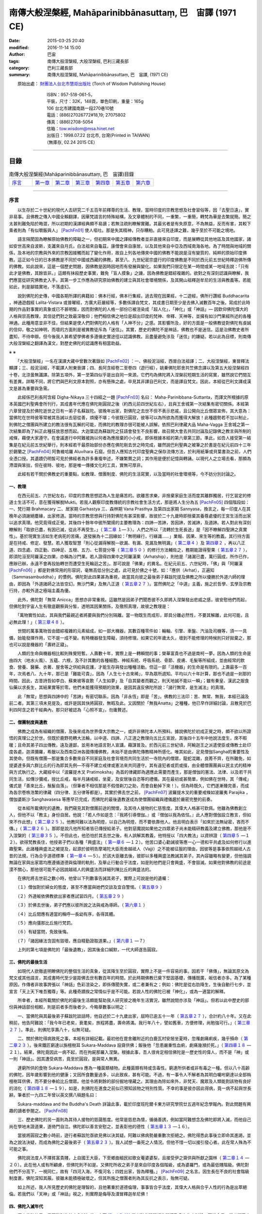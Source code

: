 ===========================================================
南傳大般涅槃經,  Mahāparinibbānasuttaṃ,  巴　宙譯 (1971 CE)
===========================================================

:date: 2015-03-25 20:40
:modified: 2016-11-14 15:00
:author: 巴宙
:tags: 南傳大般涅槃經, 大般涅槃經, 巴利三藏長部
:category: 巴利三藏長部
:summary: 南傳大般涅槃經, Mahāparinibbānasuttaṃ, 巴　宙譯,  (1971 CE)

 
　　原始出處： `財團法人台北市慧炬出版社 <http://www.towisdom.org.tw/04-book.asp>`_ (Torch of Wisdom Publishing House)

       | 　　　　　　ISBN：957-518-061-5， 
       | 　　　　　　平裝，尺寸：32K，148頁，單色印刷，重量：165g
       | 　　　　　　106 台北市建國南路一段270巷10號
       | 　　　　　　電話：(886)27026772#18,19; 27075802
       | 　　　　　　傳真：(886)2708-5054
       | 　　　　　　信箱：tow.wisdom@msa.hinet.net
       | 　　　　　　出版日：1998.07.22 台北市, 台灣(Printed in TAIWAN)
       | 　　　　　　（無庫存, 02.24 2015 CE）

----

目錄
====

.. list-table:: 南傳大般涅槃經(Mahāparinibbānasuttaṃ, 巴　宙譯)目錄
   :widths: 16 14 14 14 14 14 14
   :header-rows: 0

   * - 序言_
     - 第一章_
     - 第二章_
     - 第三章_
     - 第四章_
     - 第五章_
     - 第六章_

----

.. _序言:

序言
----

　　以生存於二十世紀的現代人去研究二千五百年前釋尊的生活、教理，當時印度的宗教思想及社會習俗等，因「去聖日遠」，實非易事。且佛教之傳入中國全賴翻譯，因華梵語言的特殊結構，及文章體制的不同，一重繁，一重簡，轉梵為華是去繁就簡。簡之太甚則難免陷於晦澀，所以初期的漢譯經典頗不易讀；若無注疏則瞭解實難。其最劣者是有失原意，不為無益，反而有害，其較下乘者則為「有似嚼飯與人」 [PachFn01]_ 使人嘔吐。那是失其精神，只存糟粕。此可見迻譯之難，幾乎至於不可能之境地。

　　語言隔閡固為瞭解原始佛教的障礙之一，但初期來中國之譯經傳教者並非直接來自印度，而是展轉從其他地區及其他國家，諸如安世高來自波斯，支讖來自月氏，白法祖來自龜茲，康僧會來自康居，以及其他來自中亞及西域南海各地。為了時間與地域的關係，及本地的宗教與外來的宗教因接觸而起了變化作用，故自上列各地傳來中國的佛教不能說是沒有變質的、純粹的原始印度佛教。這正如今日的日本佛教是不同於中國或西藏的佛教，甚至八、九世紀密宗盛行的印度佛教是不同於西元前五世紀時釋迦佛所傳的佛教。如此說來，這是一個歷史問題，因佛教是因時因地而有發展與變化。如果我們只限定在某一時間或某一地域去說：「只有此才是佛教，其餘皆非。」這頗有抹殺歷史事實，難免「盲人摸象」之譏，因為佛教是錯綜複雜的。欲對之有深刻認識與瞭解，我們應當從研究佛教史入手。其第一步工作應為研究原始佛教的建立與其社會環境關係，及其開山祖釋迦牟尼的生活與教義等。若能如此，則是腳踏實地，不落虛幻。

　　說到佛陀的史傳，中國各期所譯的典籍如：佛本行經，佛本行集經，過去現在因果經，十二遊經，佛所行讚經 Buddhacarita ，神通遊戲經 Lalita-Vistara 或普曜經，方廣大莊嚴經等，多數係譯自梵文，其成書日期至少是去佛入滅數百年之後。寫成於此時期的作品對事實的真象或已不甚明皙，因而對佛陀的人格一部份已被渲染成「超人化」，「神化」或「神話」— 因欽仰佛陀偉大的人格與崇高教理，其信徒們對之致最深敬仰；他們相信佛之地位是超出印度的梵神、帝釋、天神等，並擁有如沙門果經所述的各種神通。此種用意並非不佳，但結果是使人們對佛陀的人格有「人神不分」之感。其影響所及，好的方面是一般佛教徒對佛陀有虔誠的信仰，敬之如神明，而壞的方面則是被異教徒斥為「迷信」。其實，歷史的佛陀不是神話，佛教也不是迷信。這是治佛教史者所盡知，不待申辯。但今後我人甚希望學佛者多遵循史實途徑以認識佛教。且盡量避免涉及「迷信」的嫌疑。若以此為目標，則南傳大般涅槃經之翻譯為漢文，對歷史佛陀的認識應有相當助益。

※ ※

　　「大般涅槃經」一名在漢譯大藏中曾數次著錄如 [PachFn02]_ ：一、佛般泥洹經，西晉白法祖譯；二、大般涅槃經，東晉釋法顯譯；三、般泥洹經，不載譯人附東晉譯；四、長阿含經卷二至卷四（遊行經），姚秦佛陀耶舍共竺佛念譯以及第五大般涅槃經四十卷，北涼曇無讖譯。除第五項外，第一至第四似乎是出自同一來源。它們均為佛陀將入涅槃前短期生活的寫實，雖然說它們間互有差異，詳略不同，將它們與巴利文原本對照，亦有懸殊之處，卒見其非譯自巴利文，而是譯自梵文。因此，本經從巴利文譯成漢文是甚為重要與急需。

　　此經係巴利長阿含經 Digha-Nikaya 三十四經之一題 [PachFn03]_ 名曰： Maha-Parinibbana-Suttanta，而譯文所根據的原本英國巴利聖典會所刊行，其成書年代應在佛陀剛圓寂之後（約西元前四世紀左右），且與王舍城第一次結集有密切關係。本經第六章曾提及於佛陀逝世之日有一弟子名蘇跋陀。彼晚年出家，對佛陀之去世不但不表示悲戚，且公開向比丘僧眾宣佈，其大意為：當佛陀在世時彼等常被其告誡以去惡從善，煩擾不堪；今彼既已圓寂，彼等可以為所欲為而獲得大解放！此種趨勢若不加以制止，則佛陀之僧團與所建立的教法很有瓦解的可能，而佛陀的教理亦很可能被人誤解。依照巴利律藏大品 Maha-Vagga 王舍城之第一次結集即為了糾正此種狂放思想而起。大迦葉認為蘇跋陀之狂語會發生不良影響，故召開大會去共同討論及記錄佛之教言與所制的戒條，藉便大家遵守。在會議進行中阿難被詢以何者為應捨棄的小小戒，即係根據本經的第六章第三節。準此，如吾人接受第一結集是在紀元前五世紀舉行，則本經若干最原始部份亦應在佛陀剛去世之時完成，雖然說巴利聖典之被筆之於書是在紀元前四十三年於錫蘭之 [PachFn04]_ 阿魯維哈羅 Aluvihara 石窟。但吾人應知古代印度聖典之保存流傳方法，於利用紙筆或貝葉書泐之前，人們全憑口授。其遺蹟仍明皙可見於佛經者為許多重複申述，不嫌繁贅之詞；其作用是便於記憶與轉誦。以現代人之立場去看，那頗為滯澀與笨拙，但在彼時、彼地，那是唯一傳播文化的工具，實無可厚非。

　　此經有若干關於佛教史的重要點，如教理、僧團制度、佛陀的生活寫實，以及當時的社會環境等，今不妨分別討論之。

一、教理
^^^^^^^^^

　　在西元前五、六世紀左右，印度的宗教思想認為人生是痛苦的。欲離苦求樂，非捨棄家庭生活而度其離群獨居，行乞習定的修道士生活不可，意在獲得解脫Mukti。若我人觀察印度教傳統的宗教社會生活方式，那是將人生分為五 [PachFn05]_ 四個階段如：一、梵行期 Brahmacary 二、居家期 Garhastya 三、森林期 Vana Prasthya 及第四出家期 Sannyasa，換言之，每一印度人在其晚年必須謝絕塵緣，出家修道。當時的宗教思想與行持對佛陀有甚深影響，故彼於二十九歲時即捨棄其養尊處優的王宮生活而出家以追求真理。他究竟得成正覺。其後四十餘年中彼所闡揚的主要教理為：四諦—苦諦，苦因諦，苦滅諦，及道諦。若人對此有深刻瞭解則「取欲已盡，有因已滅，從此不再受生。」（ 第二章_ １—３）。人們之所以「流轉於生死長途」是「因不瞭解四聖諦之真實性」。基於現實生活如生老病死的苦痛，遂發展為十二因緣如：「無明緣行，行緣識……」業報、因果、來生等的教義。其行持方面是在持戒、修定、發慧。若人獲取智慧「則心從漏得解脫—欲漏、有漏、見漏及無明漏」（ 第二章４_ ）及 第四章２_ ，再以八正道、四念處、四正勤、四神足、五根、五力、七菩提分等（ 第三章５０_ ）的修行方法輔佐之，務期能證得聖果（ 第五章２７_ ），即須陀洹至阿羅漢之四果，亦稱為沙門果。若人證得四果中之阿羅漢果（Arhatship），則他是「諸漏已盡，萬行圓成，所作已作，應辦已辦，永遠不會再投胎轉世而遭受生死輪迴之苦」。那可說是「佛果」的異名。在紀元前五、六世紀時，「佛」與「阿羅漢 [PachFn06]_ 」都是對佛常用的形容詞，毫無高低分別之處，此可見於佛之十號，如：「應供（Arhat），正遍知（Sammasambuddha）」的慣例。佛陀對此四果甚為重視，故當其向彼之最後弟子蘇跋陀提及佛教之所以優勝於外道六師的理由，即因為「外道諸師之法皆空幻，無沙門果」及無八正道（ 第五章２７_ ）。當然佛陀之「中道」主義，施之於哲學、玄學及宗教行持，亦較外道之極端主義為優。

　　此外，佛陀對「無常 Anicca」思想亦非常重視。這雖然是因弟子們聞悉彼不久即將入涅槃發出悲戚之感，彼安慰他們而起，但佛陀對宇宙人生有徹底觀察與分皙，透明其因果關係，及徹照真理，故彼之教理是：

　　「萬物實性如此，其與我們最親近者將要與我們分別隔離。當一物既生而成形，即具分離必然性，不要其解離，此何可能，且必無此理！」（ 第三章４８_ ）。

　　世間的萬事萬物皆由錯綜複雜的元素組成，如一部大機器，其數百種零件如：輪軸、引擎、車盤、汽油及司機等，須一一具備，始能發揮作用，它不是一成不變。有時機器發生障礙，須待修理。如果它的年歲太久，壞到不能修理的時候則只好拋棄之，那也可以說是機器的「壽終正寢」。

　　人類的生命與機器相比較則殊覺短暫。人壽數十年，實際上是一轉瞬間的事；榮華富貴也不過是南柯一夢。因為人類的生命是由四大（地水火風）、五蘊、六根，及不計其數的各種細胞、神經系統、呼吸系統、骨節、皮膚、毛髮等所組成，並由經常的飲食、營養、醫藥、衣著、屋舍等之供給與庇護，才能生存與發出種種活動。但這一部「活機器」的生命是有限的。上壽最多一百年，次焉者八、九十年，那已是「難能可貴」，因為「人生七十古來稀」，早為眾所週知。平均以六十年計算，那也不過是一剎那的時間。因此，古昔詩哲如李白、蘇東坡等哀歎「人生如夢」及「自其變者而觀之，則天地誠不能以一瞬」；雖有秦皇、漢武之服食仙藥以求長生，其結果實等於零。他們未能獲得預期的效果，是因其違反佛陀所說：「諸行無常，是生滅法」的真理。

　　此「無常」思想與四諦中的「苦諦」有密切聯系，因為「非永恆」即是「苦」。佛教的三法印：苦、無常、無我，本經已論及前二者。其第三項未見提及，或許是因其快將圓寂，無暇及此。又因關於「無我Anatta」之種種，他已早作詳細討論，且散見於巴利四阿含之若干經典內，那只好被認為「心照不宣」，勿庸贅述。

二、僧團制度與遺教
^^^^^^^^^^^^^^^^^^

　　佛教之成為有組織的僧團，及後來成為世界偉大宗教之一，或許非佛陀本人所預料。據說佛陀於初成正覺之時，頗不欲以所證悟的真理公之於世。但既於鹿野苑轉大法輪，以中道、四諦、八正道之教理向五比丘宣說，其後四十五年中他說法度生，席不暇暖；且命其弟子四出傳教，遠及邊鄙，並用本地語言對人宣講，藉謀普及。於西元前三世紀頃，阿輸迦王之派遣使臣或傳教士赴印度各處，迦濕彌羅，希臘以及西南亞洲各國傳播佛教，未始不是由佛陀傳教精神所感化。唯其如此，足見僧伽Sangha的重要性及其使命。但既有僧團––那是集合多數來自不同家庭及社會背境而共同生活於一寺院內的僧眾，龍蛇混雜，良莠不齊，在所難免，如提婆達多與六群比丘的行為即其先例—不得不建立戒律或憲法來共同遵守。其有違犯者或罰或擯，由全體僧團團員以民主式的精神與方式執行之。大藏經中以「波羅提木叉 Pratimoksha」為首的律藏即為適應此需要而產生，那是僧伽的憲法、法律、以及若干共同生活，如傳沙彌戒，授比丘戒，每半月誦戒經，坐夏，及安居後自恣等的禮儀。其在最初或甚簡單，例如佛在世時，其「傳戒」儀式是「善來比丘，鬚髮自落」。（但筆者不相信那是不假借剃刀之助，而會自動掉下來！）。但為時既久，它們遂漸臻完善，而成為各宗卷帙浩繁的律藏（四分律、五分律等都是）。其實於佛去世之前， [PachFn07]_ 波羅提木叉的重要戒條如波羅夷 Parajika ，僧伽婆斯沙 Sanghavasesa 等應早已完成，而佛陀的最後遺教遂成為使僧團組織與禮儀趨於嚴密完整的前奏。

　　從本經所載佛陀的遺教，我們窺見其對僧團前途的關懷，及其待人接物的仁慈態度。其偉大人格甚可欽佩。他雖為佛教創立人，但他不以「教主」身份自居。他說：「若人作如是念：『我將引導僧伽。』或『僧伽以我為依怙。』此人應對僧伽設立教言，但如來不作此想」（ 第二章２５_ ）。他教阿難以法為明燈，以自己為明燈，而不要依靠他人。他且明白表示「如來於法無祕密，吝而不傳。」（ 第二章２６_ ）。那即是說凡他所知者皆已傳授給弟子。他對惡魔說如果他之四眾弟子尚未能精研教義及建立佛教，那他是不入涅槃的（ 第三章３５_ ）。不但此也，他恐怕於其去世之後，有人誤解其教義，他特授以「四大教法」以資辨證（ 第四章５_ —１２）。欲得梵教長住，他授弟子們以各種「興盛法」（ 第一章６_ —１２）。他苦口婆心勸誡彼等應一心一德和平共處及如何修行以進趣聖果。此諸種興盛法之被提及，起源於彼明告摩竭陀大臣雨舍越祗人（Vajji）之不能被征服的理由，因彼等是事事依照越祗人古昔的法規，行為合乎道德標準（ 第一章４_ —５）。於該大臣離去後，彼即以多種興盛法教誡其弟子。其內容雖略有變更，但他強調無論在家與出家眾均應遵循道德與倫理的軌則，及舉止行動合乎法度，如是則他們是只會興盛，不會毀滅。如果他對佛教的前途是漠不關心，那他很可能不必因說越祗人的興盛法而詳細列陳比丘的興盛法的。

　　在佛陀將去世前之數小時，他曾以下列數事告誡其弟子，實際上可說是他的遺囑：

　　（１）僧伽對於婦女的態度，甚至不應當與她們交談及宜自警惕。（ 第五章９_ ）

　　（２）外道皈依佛教欲出家者應試習四月。（ 第五章２９_ ）

　　（３）於佛去世後，弟子們應以彼所說之法與戒為導師。（ 第六章１_ ）

　　（４）比丘間應有適當的稱呼––長幼有序，各得其體。

　　（５）應向彊那比丘施行梵罰。

　　（６）有疑當問，免致後悔。

　　（７）「諸因緣法含固有毀壞，應自精勤證取道果。」（ 第六章１_ —７）

　　上列的第七項是佛陀的「最後遺教」，因其後金口緘默，一代大師遂告圓寂。

三、佛陀的最後生活
^^^^^^^^^^^^^^^^^^

　　如現代人欲徹底明瞭佛陀的整個生活的真象，從其降生至於圓寂，實際上不是一件容易的事。因若干「佛傳」，無論其原文為梵文或其他語言，其成書時代至少是距佛去世有數百年的時間。於此時期佛教已奠下堅固基礎，傳播既廣，皈信者亦多。為了某種原因，作傳者非故事誇張以「神話」色彩渲染之，即係傳聞失實，或二者兼有之；例如：佛陀是從右肋降生，生後自動行七步，並宣言「天上天下唯吾獨尊」等。此種奇蹟揆之常情似乎是不可能。若說人性的佛陀已被「神化」，或為一適當的解釋。

　　所幸者，本經所載關於佛陀的最後生活頗能幫助我人研究彼之晚年生活實況，雖然說間亦涉及「神話」。但若以此中歷史的部份與神話部份相較，則是前者多而後者少。今略舉數事以明之：

　　一、當佛陀與其最後弟子蘇跋陀談話時，他自述於二十九歲出家，屆時已逾五十一年（ 第五章２７_ ），合計約八十年。又在此稍前，他告阿難說：「我今年已老矣，衰耄矣，旅程將盡，壽命將滿。我行年八十，譬如舊車，方便修理，尚勉強可行。」（ 第三章２７_ ）。準此，則佛陀享壽八十，似無可疑。

　　二、關於佛陀得病致死之事，本經有詳細記載。最初他在毘舍離附近的白鹿瓦村安居坐夏時，忽罹劇痛痢疾，幾乎殞命（ 第二章２３_ ）。後來鐵匠窮達以旃檀樹耳 Sukara-Maddava 設齋供佛；飯後他「忽患嚴重性血痢，劇痛幾瀕於死。」（ 第四章１８_ —２１）。結果，佛陀竟因此一病不起，而在拘屍那羅入涅槃。根據此事，吾人很肯定相信佛陀是一歷史性的偉人，而不是「神」或一則「神話」。因其遭受病苦，竟至於圓寂，是與常人無異。

　　達窮所供的食物 Sukara-Maddava 應為一種菌類植物。此種菌類有時或含毒性。窮達所供者或非有毒之一種。但以八十高齡的佛陀，因年歲影響到他的健康；又因所食數量過多，以此致疾，甚有可能。不過，有一事令人不解者為其明白囑咐窮達以全部栴檀樹耳供佛，而不要分奉給比丘僧眾。他並令將剩餘的部份掘地埋藏之。其理由為除如來外，非梵天、魔眾及人類能對該物有良好的消化（ 第四章１８_ —１９），如是，則佛陀在進食之前似已預知該物之特別性質。不幸的事是彼亦因此得病，竟一病不起與世長辭。筆者於一九四二年曾以英文撰八稿題名曰：

　　Sukara-maddava and the Buddha's Death 詳論此事，載於印度班陀爾卡東方研究學院廿五週年紀念學報內。對此問題有興趣的讀者參閱之。 [PachFn08]_ 

　　三、歷史佛陀的另一面則為其待人接物的慈藹態度。他常是慈悲為懷，循循善誘，例如當阿難想念及佛陀即將入滅，而他自己尚在學地未證道果，遂倚門自泣。佛陀即以善言安慰之，並表彰他的德性（ 第五章１３_ —１６）。

　　當彼將圓寂之數小時前，遊行者蘇跋陀亟欲見佛以決其疑。阿難以佛病勢嚴重數次拒絕之。佛陀得悉此事後立即命其進謁，並為之說法決疑，而成為佛陀之最後弟子（ 第五章２３_ ）。我人試想一垂死之人情況。但他不惜一切以接引發心者。此在常人殊為不可能之事。

　　佛陀說法度人不擇貧富貴賤，上自國王大臣，下至鄉曲細民如歌女菴婆婆梨，且接受伊之齋供與所獻之園林（ 第二章１４_ —２０）。此在他人或有所顧慮，但佛陀則不如是。又佛陀所收之弟子是來自印度各個階級，或為婆羅門，或為最低賤階級。佛陀對他們不分高下，一視同仁，故有「四河入海，不復河名；四姓出家，皆為釋種。」 [PachFn09]_ 之名言。因生長在不良的社會階級制度裹，佛陀深知其蔽。彼雖未能積極破壞之，但其所施之僧團者則為其反抗之表示，殆無可疑。

　　如上所述，我人所見歷史的佛陀是理智的，且他著重於道德倫理，事事皆合乎法度，其偉大人格與合乎人性的行為是出萃絕倫。若我們以「天神」或「神話」視之，則實際是侮辱及瀆冒釋迦牟尼佛！

四、佛陀入滅年代
^^^^^^^^^^^^^^^^^

　　歷史佛陀的另一重要點則為彼之入滅年代，中西 [PachFn10]_ 學者對此問題頗為關懷及多次為文討論。至於今日，學者們已大致承認下列日期：

　　佛陀降生：西元前五六三年

　　佛陀入滅：西元前四八三年

　　此結論係根據用巴利文所寫的島史 [PachFn11]_ Dipavamsa及大史 [PachFn12]_ Mahavamsa。該兩史籍基於古昔印度與錫蘭的傳承謂阿輸迦王Asoka之祖旃陀掘多 Chandra Gupta以西元前三二一年即位為摩竭陀王，在位廿四年；其父賓頭沙羅Bindusaro在位廿八年，此後四年無國君執政。阿輸迦王繼承其父於西元前二六五年登位，於其快將即位之前，佛入滅已二一八年，以此推之，其結果為：

　　二六五+二一八=四八三（佛滅年代）

　　四八三+八十 =五六三 （佛生年代）

　　此外費長房歷代三寶記所載之「眾聖點記」亦與此推算相近。筆者於數年前曾以英文寫稿 [PachFn13]_ 名曰 A Study of the Dotted Record 載於一九六五年美國東方學會學報詳論此事，並指出高楠順次郎所定 [PachFn14]_ 佛入滅為西元前四八六年之錯誤，請參考之。

五、神話部份
^^^^^^^^^^^^^

　　關於歷史佛陀的生活，本經所貢獻者已如上述，茲且論其涉及「神話」或「預言」部份：

　　1　佛陀之渡恆河似以神通力而不賴船筏之助（ 第一章３３_ ）。

　　2　佛陀之捨壽是因惡魔之敦請（ 第三章３４_ —３７）。彼曾數次給阿難以暗示謂修道者可以住壽一劫。但阿難不解佛意，未申勸請（ 第三章１_ —６）。故佛陀之捨壽，阿難遭佛譴責，謂咎在於彼（ 第三章３８_ —４８）。

　　惡魔 Mara 一詞有多種解釋。若以心理或倫理立場視之，此或為我人之Evil Disposition 邪念或邪欲之「人格化」。但一事滋人疑惑者則為為何佛陀必需弟子之啟請始欲「住壽一劫」？揆以佛陀之年歲及健康情形（當時彼已屆八十高齡）即使阿難會佛旨意懇請「住壽一劫」，佛陀是否即能久遠住世，長生不死？此一問題雖非我人所能回答。但以其教理：「當一物既生而成形，即具分離必然性，不要其解離，此何可能。」觀之，長生不死，殆不可能，且非佛陀所重視之事。

　　3　本經述及佛陀時代之拔塔里村 Pataligama 即係後來阿輸迦王之首都華氏城或波吒釐子城 Pataliputra（現時之 Patna）。經過約二百年之時間，荒僻小村變城國都殊無足怪，但經中曾提及佛陀在該村住時以天眼望見數以千計的神祗在該處劃封宅地，並謂：「此拔塔里子城 Pataliputta 將成為一大都市與商業中心……」（ 第一章２６_ —２８）。此頗含有「預言」意味。吾人固不當疑惑佛之先知或「神通」。但另一可能性則是此段暗示本經之某一部份是約在西元前三世紀頃完成而被添入。將該「預言」托之於佛陀之親口，頗為該「未來」首都增色不少。

　　4　當佛陀捨壽時有大地震（ 第三章１０_ ），其圓寂時天雨曼陀羅華，而天神如梵天，因陀羅等曾以歌讚致敬（ 第六章１０_ 。其後在闍維時神祗等暗示其意向關於佛之遺體應由某方向出城入城（ 第六章１４_ —１８），以及濁水忽然變為澄清等（ 第四章２１_ —２５）。

　　上列諸點似嫌涉及「神話」，但如果編輯此經的弟子們至誠「相信」偉大的佛陀是應受「人天」禮拜恭敬。他是「天人師」，及「天上天下，唯佛獨尊」。他們以不可動搖的「信仰」去打破現實與理想的界限，而認為「實有其事」。那雖是無法去證實，但也是無法去證明其非是。此種問題最好保留，不作定論，以待來者。

※ ※

　　本經初稿的譯出是在廿多年前當筆者尚在印度國際大學留學。後來個人因忙於各大學之執教與研究工作，且展轉由印度赴錫蘭，從錫蘭至美國，此稿遂被儲藏篋中，無暇整理。今夏費時數月細心將原稿修正數次，始得全工告畢，並請臺北慧炬出版社刊佈流通。在刊印與發行方面，若無周宣德與顧世淦兩先生之努力與熱忱，則此經或不能立即與世人見面，今特向他們表示甚深謝意。

　　於此，我應向前印度國際大學中國學院院長譚雲山教授致最深敬禮，因本經之譯出實受彼之提示與指導。彼之化雨春風，令人銘佩不已。彼努力於中印文化復興及學術交流工作垂四十餘年。國際大學中國學院之建立即其偉績之一。今彼又在印度菩提場—佛初成正覺處創設世界佛學苑中華佛學研究所。雖時殊世易，艱難萬狀，彼仍以大無畏精神奮力邁進。茲謹馨香禱祝其早日成功。

　　以現代語譯巴利文佛經在今日或許是創舉。如有欠妥之處，敬希海內外碩德賜教是幸。

一九七一年九月一日

巴宙敘於美洲愛和華大學

----

.. _第一章:

第 一 章
--------

01　如是我聞，一時薄伽梵住在王舍城靈鷲山峰。爾時摩竭陀阿闍世王––韋提希之子立意欲征伐越祗人，彼自念言：「我將摧毀越祗人使之根絕種滅，雖然說彼等是很強盛」。

02　於是他告摩竭陀宰相瓦沙卡羅說：「來，婆羅門，你去薄伽梵處稱我名頂禮佛足，問其少病少惱，健愉輕安否？你白佛言：『世尊，摩竭陀阿闍世王頂禮佛足，並問候世尊少病少惱，健愉輕安否？』又說：『世尊，摩竭陀阿闍世王立意欲征伐越祗人，他曾說：『我將摧毀越祗人使之根絕種滅，雖然說彼等是很強盛。』凡薄伽梵所指示者應善憶念，轉述於我，因為如來是不語虛妄。」

03　「誠然」，摩竭陀宰相瓦沙卡羅回答說。他下令準備好許多輛精美車乘，自己坐上一輛車，與其侍從離開王舍城進向靈鷲山峰。凡可通車的地方皆以車行，後乃下車步行去到佛陀的住處，到已，同佛陀互敘寒暄及問候起居，就座其側以後，摩竭陀宰相瓦沙卡羅白佛言：「世尊，摩竭陀阿闍世王––韋提希之子，頂禮佛足，並問候慈座少病少惱，健愉輕安否？彼立意欲征伐越祗人，他曾說：『我將摧毀越祗人使之根絕種滅，雖然說彼等是很強盛』」

.. _第一章４:

04　爾時尊者阿難立於佛後用扇扇佛。薄伽梵語尊者阿難說：

　　「阿難，你是否聽聞越祗人常相集會？」

　　「我聽聞越祗人常相集會，世尊。」

　　「阿難，當越祗人仍常相集會，則彼等是只會興盛，不會衰微。

　　「阿難，你是否聽聞越祗人是一心一德相會、相起及相負責任？」

　　「我聽聞越祗人是一心一德相會、相起及相負責任，世尊。」

　　「阿難，當越祗人仍是一心一德相會、相起及相負責任，則彼等是只會興盛，不會衰微。阿難，你是否聽聞越祗人凡有所作為皆依照越祗古昔所傳制度，而是未興者不興，已興者不廢？」

　　「世尊，我聽聞越祗人凡有所作為皆依照越祗古昔所傳制度，是未興者不興，已興者不廢。」

　　「阿難，當越祗人凡有所作為皆依照越祗古昔所傳制度，仍是未興者不興，已興者不廢，則彼等是只會興盛，不會衰微。

　　「阿難，你是否聽聞越祗人恭敬尊奉其年長者並接受其忠告？」

　　「我聽聞越祗人恭敬尊奉其年長者並接受其忠告，世尊。」

　　「阿難，當越祗人仍恭敬尊奉其年長者並接受其忠告，則彼等是只會興盛，不會衰微。

　　「阿難，你是否聽聞過越祗人不誘迫其本族的婦女與之同居？」

　　「我聽聞越祗人不誘迫其本族的婦女與之同居，世尊。」

　　「阿難，當越祗人仍不誘迫其本族的婦女與之同居，則彼等是只會興盛，不會衰微。

　　「阿難，你是否聽聞越祗人恭敬尊奉其城巿或鄉鎮的神舍，不廢棄往昔所規定，所遵行的正當祭獻？」

　　「我聽聞越祗人恭敬尊奉其城巿或鄉鎮的神舍，不廢棄往昔所規定，所遵行的正當祭獻，世尊。」

　　「阿難，當越祗人仍恭敬尊奉其城巿或鄉鎮的神舍，不廢棄往昔所規定，所遵行的正當祭獻，則彼等是只會興盛，不會衰微。

　　「阿難，你是否聽聞越祗人對諸阿羅漢有適當的保護，防衛及供養，其在遠地者將趨赴境內，而已在境內者會平安居處？」

　　「我聽聞越祗人對諸阿羅漢有適當的保護、防衛及供養，其在遠地者將趨赴境內，而已在境內者會平安居處，世尊。」

　　「阿難，當越祗人仍對諸阿羅漢有適當的保護、防衛及供養，其在遠地者將趨赴境內，而已在境內者會平安居處，則彼等是只會興盛，不會衰微。」

05　於是佛陀語摩竭陀宰相瓦沙卡羅婆羅門說：「婆羅門，往昔我住在毘舍離的沙然達達神舍，以此七興盛法教越祗人，當此七法尚存在於越祗人中，當越祗人仍諄諄以此相訓，婆羅門，則彼等是只會興盛，不會衰微。」

　　時摩竭陀宰相瓦沙卡羅白佛言：「喬達摩，若越祗人有此七興盛法之一，已只會興盛，不會衰微，何況彼等有此七法，若如是，喬達摩，摩竭陀國王是不能屈伏越祗人；那是說在戰爭中得採用詭謀，或離間其同盟，國事繁忙，現請告辭。」

　　佛言：「婆羅門，可宜知時。」

　　時摩竭陀宰相瓦沙卡羅對佛陀的教言發生欣喜，遂離座而去。

.. _第一章６:

06　瓦沙卡羅去已，薄伽梵語尊者阿難說：「阿難，你往告住在王舍城附近的諸比丘盡集講堂。」

　　「是，世尊。」尊者阿難回答說。他即往告住在王舍城附近的諸比丘盡會講堂。回來時他向佛作禮，退立一面說：「世尊，比丘僧眾已齊集講堂，唯聖知時。」
　　
　　爾時佛陀即從座起，走向講堂，就座後，告諸比丘說：「諸比丘，我將宣說七種興盛法，且專心諦聽！」

　　「是，世尊。」諸比丘回答說。

　　薄伽梵說：「諸比丘，當諸比丘（一）仍常相集會；（二）當彼等仍是一心一德相會、相起及相盡力於僧團職務；（三）當彼等依照所制定的律法而行，仍是未興者不興，已興者不廢；（四）當彼等仍恭敬尊奉年高望重富於經驗之長老，僧伽之師父，並接受其忠告；（五）當能使人轉世的貪欲既起，彼等仍不為其所影響；（六）當彼等仍樂於隱居；（七）當彼等仍守心於一，其同道中之良善者將趨赴之，而已來者將平安居處，則彼等是只會興盛，不會衰微。當此七法尚存在於諸比丘中，當諸比丘仍諄諄以此相訓，則彼等是只會興盛，不會衰微。」

07　「諸比丘，復有七種興盛法，我將宣說，且專心諦聽！」

　　「是，世尊。」諸比丘回答說。

　　薄伽梵說：「諸比丘，（一）當諸比丘仍不喜沾染俗務；（二）當彼等仍不愛好閒談；（三）當彼等仍不喜偷懶；（四）當彼等仍不喜交遊；（五）當彼等仍不懷邪欲，或為邪欲所左右；（六）當彼等仍不與惡人為友或伴侶；（七）當彼等仍不因已證小果而停止進趣最高聖位，則彼等是只會興盛，不會衰微。當此七興盛法尚存在於諸比丘中，當彼等仍諄諄以此相訓，則彼等是只會興盛，不會衰微。」

08　「諸比丘，復有七種興盛法，我將宣說，且專心諦聽！」

　　「是，世尊。」諸比丘回答說。

　　薄伽梵說；「當諸比丘仍有（一）信心，（二）恥心，（三）畏惡，（四）多聞，（五）精進，（六）警勤，（七）多智慧，則彼等是只會興盛，不會衰微。當此七興盛法尚存在於諸比丘中，當彼等仍諄諄以此相訓，則彼等是只會興盛，不會衰微。」

09　「諸比丘，復有七種興盛法，我將宣說，且專心諦聽！」

　　「是，世尊。」諸比丘回答說。

　　薄伽梵說：

　　「諸比丘，當諸比丘仍修七菩提分：（一）念菩提分，（二）擇法菩提分，（三）精進菩提分，（四）喜菩提分，（五）輕安菩提分，（六）禪定菩提分，（七）捨菩提分，則彼等是只會興盛，不會衰微。

　　當此七興盛法尚存在於諸比丘中，當彼等仍諄諄以此相訓，則彼等是只會興盛，不會衰微。」

10　「諸比丘，復有七種興盛法，我將宣說，且專心諦聽！」

　　「是，世尊。」諸比丘回答說。

　　薄伽梵說：

　　「諸比丘，當諸比丘仍有（一）無常觀，（二）無我觀，（三）不淨觀，（四）邪念危險觀，（五）捨離觀，（六）心清淨觀，（七）涅槃觀，則彼等是只會興盛，不會衰微。「諸比丘，當諸比丘仍有（一）無常觀，（二）無我觀，（三）不淨觀，（四）邪念危險觀，（五）捨離觀，（六）心清淨觀，（七）涅槃觀，則彼等是只會興盛，不會衰微。

　　當此七興盛法尚存在於諸比丘中，當彼等仍諄諄以此相訓，則彼等是只會興盛，不會衰微。」

11　「諸比丘，復有六種興盛法，我將宣說，且專心諦聽！」

　　「是，世尊。」諸比丘回答說。

　　薄伽梵說：「諸比丘，當諸比丘仍在公在私均以（一）身慈，（二）口慈及（三）意慈對待其同道；（四）當彼等仍公平分配及與其善友分享從僧伽所獲得之法定淨物，下至缽中所有；（五）當彼等在公在私仍與聖者同居，修習那圓滿、不缺、不染、清淨、助長智慧，為賢者所稱讚，及不為後世欲所玷污的德行；（六）當彼等與聖者同居仍在公在私執持那依之而行可以使痛苦完全毀滅的正見，則彼等是只會興盛，不會衰微。當此六興盛法尚存在於諸比丘中，當彼等仍諄諄以此相訓，則彼等是只會興盛，不會衰微。」

12　薄伽梵住王舍城靈鷲山峰與諸比丘如是宣說關於戒定慧的法要。彼謂：「修戒則定有很大利益與果報；修定則慧有很大利益與果報；修慧則心從漏得解脫––欲漏、有漏、見漏及無明漏。」


13　爾時薄伽梵在王舍城隨宜住已，語尊者阿難說：「來，阿難，我等去安巴拉提卡。」

　　「是，世尊。」尊者阿難回答說。於是佛與大比丘僧眾向安巴拉提卡進行。

14　於安巴拉提卡，佛陀住在王宮內。彼亦向諸比丘宣說關於戒定慧的法要。彼謂：「修戒則定有很大利益與果報；修定則慧有很大利益與果報；修慧則心從漏得解脫––欲漏、有漏、見漏及無明漏。」

15　爾時薄伽梵在安巴拉提卡隨宜住已，語尊者阿難說：「來，阿難，我等去那爛陀。」
　　「是，世尊。」尊者阿難回答說。於是佛與大比丘僧眾向那爛陀進行。到已，佛住在帕瓦哩卡杧菓林。

16　爾時尊者舍利弗走向佛之住處向佛作禮，就座其側以後，白佛言：「世尊，我於如來有如是信心：於過去、未來及現在，在高深智慧方面，沒有任何其他沙門或婆羅門比如來為更偉大及聰慧。」

　　「舍利弗，你所說如獅子吼是偉大而勇敢。舍利弗，誠然，你發出喜不自勝之歌。你當然知久遠世過去諸佛為阿羅漢，正等正覺。是否以你的心了悟彼等的心，並覺知其操行、智慧、生活方式及所證之解脫？」
　　「世尊，不如是。」

　　「既如是，舍利弗，你當然知久遠世未來諸佛為阿羅漢正等正覺。是否以你的心了悟彼等的心，並覺知其操行、智慧、生活方式及所證之解脫？」
　　「世尊，不如是。」

　　「既如是，舍利弗，最低限度你知我為現在世阿羅漢、正等正覺。是否以你的心了悟我的心，並覺知我之操行、智慧、生活方式及所證之解脫？」
　　「世尊，不如是。」

　　「既如此，舍利弗，你是不能以你的心了悟過去、現在及未來阿羅漢、正等正覺諸佛的心。舍利弗，為何你所說如獅子吼，是偉大而勇敢？你為何發出如是喜不自勝之歌？」

17　「世尊，我不能瞭解過去、未來及現在阿羅漢、正等正覺諸佛的心，我只知傳承的信仰。世尊，譬如國王有城在其邊境，城基城牆及城樓均甚堅固，且唯有一門；其守門者精敏多智，拒納陌生人，唯許相識者入內。當其環巡該城附近，或許未察及城牆相聯處，或有孔之罅隙可容小貓出入。但彼知任何較大動物欲出入此城，非從此門進出不可。世尊，我所知傳承的信仰亦復如是。世尊，過去世阿羅漢，正等正覺諸佛捨棄貪、嗔、懶惰、煩惱、困惑。此五障為心病能使解悟羸弱；持心於四正念。兼修習七菩提分而證無上正等正覺之圓果。未來世阿羅漢、正等正覺諸佛亦將如此行之。」

18　薄伽梵住那爛陀的帕瓦哩卡杧菓林與諸比丘如是宣說關於戒定慧的法要。彼謂：「修戒則定有很大利益與果報；修定則慧有很大利益與果報；修慧則心從漏得解脫——欲漏、有漏、見漏及無明漏。」

19　爾時薄伽梵在那爛陀隨宜住已，語尊者阿難說：「來，阿難，我等去拔塔里村。」

　　「是，世尊。」尊者阿難回答說。於是佛與大比丘僧眾向拔塔里村進行。

20　爾時拔塔里村諸優婆塞聞佛已到達該處。彼等走向佛所，向佛作禮，就座其側以後，白佛言：「世尊慈愍，請到村上休息室去。」薄伽梵默然許可。

21　拔塔里村諸優婆塞知佛已接受邀請，從座起向佛作禮，右遶畢，即向村上休息室走去。到已，彼等散鮮沙於地，鋪設地毯於休息室，安置水瓶並掛上油燈。彼等再到佛前向佛作禮，就座其側以後白佛言：「世尊，村上休息室已全部佈置就緒，鮮沙、地毯、水瓶、油燈，均已安置，唯聖知時。

22　爾時薄伽梵著衣持缽與大比丘僧眾走向村上休息室。到已，洗腳入室，靠中柱而坐面向東。比丘僧眾亦洗腳入室，靠西壁遶佛而坐面向東。拔塔里村諸優婆塞亦洗腳入室，靠東壁坐在佛之對方，面向西。

23　爾時薄伽梵告拔塔里村諸優婆塞說：「諸居士，此是行惡不正直的五失。何者為五？第一，行惡不正直，因懶惰而遭貧困。第二、惡名遠播。第三、無論其參加任何社團如剎帝利、婆羅門、居士或沙門––彼覺得自慚與忐忑不寧。第四、死時憂慮不安。第五、身壞命終，墮入地獄。諸居士，此是行惡的五失。」 

24　「諸居士，此是行善的五得。何者為五？第一、行善者因實行正直，因勤奮而獲大財富。第二、善名遠播。第三、無論其參加任何社團如剎帝利、婆羅門、居士或沙門––他有自信力和鎮定。第四、死時無憂慮。第五、身壞命終，上生天界。諸居士，此是行善的五得。」

25　爾時薄伽梵向拔塔里村的優婆塞開示法要至於深夜，使彼等皆大歡喜。彼謂：「諸居士，現已深夜，可宜知時。」

　　「是，世尊。」彼等回答說；即從座起，向佛作禮，右遶而去。於彼等歸去後不久，薄伽梵亦退入其丈室。

　　　　※　　　　 ※ 

.. _第一章２６:

26　爾時摩竭陀大臣蘇尼陀與瓦沙卡羅為抵抗越祗人，在拔塔里村築城一座。同時有無數神祗，在拔塔里村劃封數以千計的宅地。凡宅地是屬於有大威力的神祗，彼等恿慫最有權威的國王大臣去該處建造居宅。凡宅地是屬於中等神祗，彼等恿慫中等的國王大臣去該處建造屋宇。凡宅地是屬於下等神祗，彼等亦慫恿下等的國王大臣去該處興建房舍。

27　爾時薄伽梵以其偉大超人的天眼望見數以千計的神祗在拔塔里村劃封宅地。彼於破曉時分起來語尊者阿難說：「阿難，誰在拔塔里村築城？」

　　「世尊，摩竭陀大臣蘇尼陀與瓦沙卡羅在該處築城，為抵禦越祗人。」

28　「阿難，摩竭陀大臣蘇尼陀與瓦沙卡羅為抵禦越祗人在拔塔里村築城，彼等曾與忉利天天神約定。我以我之偉大清明超人的天眼望見數以千計的神祗在拔塔里村劃封宅地。凡宅地是屬於有大威力的神祗，彼等慫恿最有權威的國王大臣去該處建造居宅。其中神下神亦復如此（其全文見本章第二十六節）。阿難，當阿利安人仍常往還及商賈雲集，此拔塔里子城將成為一大都巿與商業中心。但此拔塔里子城將有三種危險，一者從火，二者從水，三者從朋友失和。」

29　爾時摩竭陀大臣蘇尼陀與瓦沙卡羅走向佛前互敘寒暄及問候起居，侍立其側以後白佛言：「唯願世尊慈允今日與大比丘僧眾赴舍間午餐。」佛陀默然許可。

30　摩竭陀大臣蘇尼陀與瓦沙卡羅知佛許可遂各還家。歸家後，備辦甜粥糕餅已訖，即來白佛言：「世尊，諸事已備，唯聖知時。」

　　爾時薄伽梵於清晨著衣持缽與大比丘僧眾走向摩竭陀大臣蘇尼陀與瓦沙卡羅的宅第。到已，坐於敷座。摩竭陀大臣蘇尼陀與瓦沙卡羅即親手奉獻甜粥糕餅，以佛為首，下至諸比丘僧。佛食既竟，置缽已，彼等取兩小凳，就座其側。

31　　當彼等就座已，佛陀以偈讚曰：
 
　　任何智者居住此地

　　供養僧眾––能自調伏之善人，

　　以此功德回向劃封宅地之神祗。

　　互相敬禮，互相尊敬。

　　彼等以仁慈待之　　如母親之對於獨子；

　　人為神所眷顧者，　　彼等常有幸福。

　　佛陀以偈讚歎摩竭陀大臣蘇尼陀與瓦沙卡羅己。即從座起。離去。

32　爾時摩竭陀大臣蘇尼陀與瓦沙卡羅尾隨佛後說：「今天沙門喬達摩從某門出，該門將名為『喬達摩門』；從某渡頭渡河，該渡頭將名為『喬達摩渡』。」其後佛所從出之門是名為「喬達摩門」。

　　　　※　　　　 ※ 

.. _第一章３３:

33　爾時薄伽梵走向河邊。時恆河水漲泛，欲渡河者或求船，或求筏，或求桴。世尊此時如大力士一屈伸臂頃即不見於恆河此岸，與諸大比丘僧眾再出現於恆河彼岸。

34　爾時薄伽梵見人求船、求筏或求桴，欲用渡河，遂說偈曰：

　幻世正縛紮筏桴，　

　已渡苦海者

　造橋樑以渡池沼，　　

　彼為知者，彼為得救者。

第一章竟

----

.. _第二章:

第 二 章
--------

01　爾時世尊語尊者阿難說：「來，阿難，我等去柯提村。」

　　「是，世尊。」尊者阿難回答說。於是佛與大比丘僧眾向柯提村進行。到已，佛陀即在村上住。

02　爾時佛告諸比丘說：「諸比丘，因未能瞭解四種聖諦，我等長期輪轉生死之途。何者為四？諸比丘，是苦諦、苦因諦、苦滅諦、和引苦入於毀滅之途的道諦。諸比丘，若能瞭解此四聖諦，則取欲已盡，有因已滅，從此不再受生」。

03　薄伽梵說是語已，復以偈頌曰：

|
| 　　因不瞭解四聖諦之真實性
| 　　所以流傳於生死長途。
| 　　既已了悟，則生因已絕，
| 　　苦根已斷，從此不再受生。

　　　　※　　　　 ※ 

.. _第二章４:

04　薄伽梵在柯提村住時亦向諸比丘如是宣說關於戒定慧的法要。彼謂：「修戒則定有很大利益與果報；修定則慧有很大利益與果報；修慧則心從漏得解脫－－欲漏、有漏、見漏及無明漏。」

　　　　※　　　　 ※ 

05　爾時薄伽梵在柯提村隨宜住已，語尊者阿難說：「來，阿難，我等去那低卡。」

　　「是，世尊。」尊者阿難回答說。於是佛與大比丘僧眾向那低卡進行。到已，佛陀住在磚屋。

06　爾時尊者阿難走向佛前向佛作禮，就座其側以後，白佛言：「世尊，有名沙爾哈比丘者死在那低卡，彼轉生何處？命運如何？世尊，有名難陀比丘尼者死在那低卡，伊轉生何處，命運如何？」同時並問及優婆塞蘇達塔，優婆夷蘇伽塔，優婆塞卡苦陀，羯𩜁伽，尼卡達，卡提沙跋，兔他，山兔他，蘇跋陀等，彼等轉生何處及命運如何。

07　「阿難，沙爾哈比丘，彼於此世之身漏己盡，已證悟心解脫、慧解脫及獲得阿𩜁漢果。阿難，難陀比丘尼已斷除束縛人群於此欲界的五縛，已投生天界，於彼處寂滅後，即不復再來此世。阿難，優婆塞蘇達塔已斷除三結，並減削淫、怒、癡，已證斯陀含果，只轉世一次，即得苦竟。阿難，優婆夷蘇伽塔已斷除三結，已獲取不墮惡趣的須陀洹果，必證佛果。阿難，優婆塞卡苦陀已斷除束縛人群於此欲界的五縛，已投生天界，於彼寂滅後，即不再來此世。阿難，優婆塞羯𩜁伽，尼卡達、卡提沙跋、兔他、山兔他、跋陀、蘇跋陀等已斷除束縛人群於此欲界的五縛，已投生天界，於彼寂滅後，即不再來此世。阿難，復有五十餘位優婆塞死在那低卡者，亦復如是。阿難，更有九十餘位優婆塞死在那低卡者，已斷除三結，並減削淫怒癡，已證得斯陀含果，只轉世一次，即得苦竟。阿難，復有五百餘位優婆塞死在那低卡者，已斷除三結，已獲取不墮惡趣的須陀洹果，必證佛果。

08　「阿難，人生有死，何足為奇。若每死一人，皆來問我，使我疲乏之至。因此，阿難，我將為汝宣說法鏡。若聖弟子有此，即能預知其未來：地獄已毀，我不墮於畜生、餓鬼及其他苦趣。我已獲取不墮惡趣的須陀洹果，必證佛果。

09　「阿難，何名法鏡？若聖弟子有此，即能預知其未來：地獄已毀，我不墮於畜生、餓鬼及其他苦趣？阿難，謂聖弟子於世信佛－－相信佛陀是：如來、應供、正徧知、明行足、善逝、世間解、無上士、調禦丈夫、天人師、佛世尊。信法－－相信佛所說法利益世間、永恆、歡迎群眾、示解脫道、使智者各自證悟。信僧－－相信僧是佛之弟子，修持八正道之四階段、正直、奉法、具足淨戒。彼等是值得敬禮，為世間無上福田，為善人所喜；其戒行是不犯不缺，不染不沾，使人解脫，為智者所稱讚，不為有欲，或相信外在作為之效力所玷污，及助長禪定。

　　「阿難，此是法鏡。若聖弟子有此，即能預知其未來：地獄已毀，我不墮於畜生、餓鬼及其他苦趣。我已獲取不墮惡趣的須陀洹果，必證佛果。」

10　佛陀在那低卡磚屋住時亦與諸比丘如是宣說關於戒定慧的法要。彼謂：「修戒則定有很大利益與果報；修定則慧有很大利益與果報；修慧則心從漏解脫----欲漏、有漏、見漏及無明漏。」

　　　　※　　　　 ※ 

11　爾時薄伽梵在那低卡隨宜住已，語尊者阿難說：「來，阿難，我等去毘舍離。」

　　「是，世尊，」尊者阿難回答說。於是佛與大比丘僧眾向毘舍離進行。到已，佛住於菴婆婆梨園。

12　佛告諸比丘說：「諸比丘，比丘當攝心住念。此為我等之教言。」

13　「諸比丘，云何名比丘攝心住念？比丘因有身當觀身，精勤不懈，攝心住念，捨棄世間渴望與失意。其觀感覺、觀意與觀法亦復如是：精勤不懈，攝心住念，捨棄世間渴望與失意。」

　　「諸比丘，云何名比丘自攝？當比丘履進履退、前瞻後顧、屈臂伸臂、著衣持缽、飲食吞嚼、行大小便、行立坐、睡眠、醒悟、言談及靜默、皆攝心住念。諸比丘當攝心住念，此為我等之教言。」

.. _第二章１４:

14　爾時歌女菴婆婆梨聞佛已到毘舍離，住於伊之杧菓林。伊下令準備好許多輛精美車乘，自己坐上一輛車，與其侍從離開毘舍離進向伊之園林。凡可通車的地方皆以車行，後乃下車步行去到佛之住處。到已，向佛作禮，就座其側以後，薄伽梵向伊宣示法要，使伊歡喜愉快。

　　歌女菴婆婆梨對佛所示法要甚為喜悅，伊白佛言：「唯願世尊慈允於明日與大比丘僧眾赴舍間午餐。」
　　佛陀默然受請。伊知佛已許可，即從座起，向佛作禮，右遶而去。

15　爾時毘舍離的隸車聞佛已到毘舍離住於菴婆婆梨園，彼等下令準備好許多輛精美車乘，各坐上一輛車，與其侍從離開毘舍離。彼等或現黯色，著青色，青衣及青色飾品；或現黃色，著黃色，黃衣及黃色飾品；或現紅色，著紅色，紅衣及紅色飾品；或現白色，著白色，白衣及白色飾品。

16　爾時歌女菴婆婆梨與諸隸車少年車軸相接，車輪相撞及車軛相觸。諸隸車告伊說：「菴婆婆梨，為何你與諸隸車少年車軸相接，車輪相撞及車軛相觸？」

　　「因我已請佛及比丘僧眾明天到捨下午餐。」

　　「菴婆婆梨給你十萬，讓此齋與我們。」

　　「你若給我全毘舍離及所屬土地，我猶不捨此盛供。」

　　於是諸隸車振手說：「此杧菓女獲勝，我等被此杧菓女佔優勝。」彼等遂進行到菴婆婆利園。

17　薄伽梵見諸隸車自遠而至，告諸比丘說：「諸比丘，凡未曾見過忉利天天神的比丘，且觀看此群隸車，注視此群隸車及比較此群隸車，因其與忉利天天神無異。」

18　諸隸車凡可通車的地方皆以車行，後乃下車步行去到佛陀的住處。到已，向佛作禮，就座其側以後，薄伽梵向彼等宣示法要，使其發心喜悅。諸隸車對佛陀所示法要殊為欣悅，遂白佛言：「誰願世尊慈允於明日與大比丘僧眾赴舍間午餐。」

　　「諸隸車，我已首肯明日赴歌女菴婆婆梨處午餐。」

　　於是諸隸車振手說：「此杧菓女獲勝。我等被此杧菓女佔優勝。」

　　諸隸車對佛陀的教言表示感謝與同意，即從座起，向佛作禮，右遶而去。

19　爾時歌女菴婆婆梨於其夜清旦在自己家裹備辦甜粥糕餅，即白佛言：「世尊，諸事已備，唯聖知時。」

　　爾時薄伽梵於清晨著衣持缽，與大比丘僧眾走向歌女菴婆婆梨的宅第。到已，坐於敷座。歌女菴婆婆梨即親手奉獻甜粥糕餅，以佛為首下至諸比丘僧。

　　佛食既竟，浣手洗缽已，歌女菴婆婆梨取一小凳，就座其側以後，伊白佛言：「世尊，我以此園奉獻以佛為首的比丘僧眾。」
　　薄伽梵既接受此禮品，向伊宣示法要，使之發心喜悅後即從座起而去。

20　薄伽梵在毘舍離菴婆婆梨園住時亦向諸比丘如是宣說關於戒定慧的法要。彼謂：「修戒則定有很大利益與果報；修慧則定有很大利益與果報；修慧則心從漏得解脫－－欲漏、有漏、見漏及無明漏。」

　　　　※　　　　 ※ 

21　爾時薄伽梵在菴婆婆梨園隨宜住已，語尊者阿難說：「來，阿難，我等去白鹿瓦村。」

　　「是，世尊。」尊者阿難回答說。於是佛與大比丘僧眾向白鹿瓦村進行。到已，佛陀住於白鹿瓦村。

22　爾時薄伽梵告諸比丘說：「諸比丘，汝等各於毘舍離附近的朋友、相識或知己處過雨季，我則在白鹿瓦村過雨季。」

　　「是，世尊。」諸比丘回答說。彼等遂在毘舍離附近的朋友、相識或知已處過雨季，而佛陀則在白鹿瓦村過雨季。

.. _第二章２３:

23　爾時世尊在雨季中匆罹劇痛痢疾，幾乎殞命。但彼攝心住念忍受之，無怨言。

　　薄伽梵自念：若我不告誡弟子及向比丘僧眾告辭而取涅槃，實非所宜，今且以堅強意志屈伏此疾，留住應享壽命。

　　於是佛陀以堅強意志屈伏疾病，並留住應享壽命。其後病亦漸瘥。

24　薄伽梵不久即告痊癒。病癒後彼從住室出坐於蔭處敷座上，爾時尊者阿難走向佛前向佛作禮，就座其側以後，白佛言：「世尊，我曾見薄伽梵於康健時，及見其如何受苦。世尊，當我見佛陀病時，雖然我身羸弱如蔓藤，及神志昏迷不辨方向，便一念及：『若薄伽梵未將遺教與比丘僧眾，彼將不證取涅槃。』我聊以自慰。」

.. _第二章２５:

25　「阿難，是否比丘僧眾盼望我之遺教？阿難，我所說法或顯或隱，是無分別，如來於法是無祕密，吝而不傳。阿難，若人作如是念：「我將引導僧伽」，或「僧伽以我為依怙」，則此人應對僧伽設立教言，但如來不作此想。阿難，為何如來應留關於僧伽之遺教？阿難，我今年已老矣，衰耄矣，旅程將盡，壽命將滿。我行年八十，譬如舊車方便修理，尚勉強可行。阿難，我想如來之身體亦復如是，應方便攝養，阿難當如來停止顧念外事，及任何感覺皆已停止而入於滅想定時，如來之身，始為安隱。」

.. _第二章２６:

26　「因此，阿難，以自己為明燈、為歸依，勿以他人為歸依；以法為明燈、為歸依，勿以他人為歸依。阿難，云何為比丘以自己為明燈、為歸依，勿以他人為歸依；以法為明燈、為歸依，勿以他人為歸依？

　　「阿難，比丘當觀身，精勤不懈，攝心住念，捨棄世間渴望及失意。其觀感覺、觀意與觀法亦復如是。阿難，此是比丘以自己為明燈、為歸依，勿以他人歸依；以法為明燈、為歸依，勿以他人為歸依。

　　「阿難，無論現在或我去世後，若有人以自己為明燈、為歸依，勿以他人為歸依；以法為明燈、為歸依，勿以他人為歸依。阿難，彼等在我之比丘中將詣最高境界－－但必須樂於修學。」
　　　　　　　　　　　　　　　　
第二章竟

--------

.. _第三章:

第 三 章
--------

.. _第三章１:

01　爾時世尊於清晨著衣持缽往毘舍離乞食。行乞歸來後，飯食已畢，彼告尊者阿難說：「阿難，攜取坐具，我將去洽巴拉神舍休息。」

　　「是，世尊。」尊者阿難回答說，即攜坐具隨從佛後。

02　於是薄伽梵走向洽巴拉神舍，坐於敷座上。尊者阿難亦就坐其側。坐已，薄伽梵告尊者阿難說：「阿難，毘舍離是一可喜悅之處。而烏但那神舍、喬達摩卡神舍、七杧菓神舍、多子神舍、沙然達達神舍、洽巴拉神舍等亦是可喜樂的。

03　「阿難，若有人修持、留住、擴展四神足的極頂，既精於此，可用之如車乘，以此為基礎，若欲，彼可住壽一劫，或其劫之某部份。而佛陀曾充份修持，擴展此四神足（其詳見上），彼若有意，可住壽一劫或其劫之某部份。」

04　尊者阿難對佛陀所給與之明顯提示未能瞭解，他未曾懇請世尊說：「世尊，請住壽一劫，慈尊為眾生之利益與快樂，及慈愍此世界，為人天之利益，快樂與幸福，請住壽一劫！」因其心為魔所矇蔽。

05　如是再三，薄伽梵告尊者阿難說（其詳見上）。但尊者阿難數次均為魔所矇蔽。

06　於是薄伽梵告尊者阿難說：「去，阿難，可宜知時。」

　　「是，世尊。」尊者阿難回答說。即從座起，向佛作禮，右遶而去，坐於一附近樹下。

　　　　※　　　　 ※ 

07　爾時惡魔於尊者阿難去後不久，即來至佛所，立於其側，白佛言：「世尊，薄伽梵現在應入涅槃。慈尊，現在正是如來入涅槃之時，請速入涅槃，甚至根據前薄伽梵所說：『惡魔，若我之比丘、比丘尼、優婆塞優婆夷，尚未成為正聞、聰慧、善攝、多聞、熟記聖典、精嫻教義、奉持戒律；既精於法，乃能教導、宣演、建立、開啟、詳釋、明辨，能以正法掃蕩，降伏異論，及廣宣妙法－－之弟子時，我將不入涅槃。』

08　世尊，現在諸比丘、比丘尼、優婆塞、優婆夷皆已成為正聞、聰慧、善攝……（其詳見上）之弟子。世尊，薄伽梵現在應入涅槃。慈尊，現在正是如來入涅槃之時，請速入涅槃！甚至依照薄伽梵所說：『惡魔，若我之清淨教不成功、興盛、廣布、普遍及遍傳於人間時，我將不入涅槃。』世尊，現在你之清淨教已成功、興盛、廣布、普遍、及遍傳於人間。世尊，薄伽梵現在應入涅槃。慈尊，現在正是如來入涅槃之時，請速入涅槃！」

09　他既作此語，薄伽梵告惡魔說：「惡魔，你且自喜。佛之圓寂已近。此後三月如來即將入涅槃。」

　　　　※　　　　 ※ 

.. _第三章１０:

10　爾時薄伽梵於洽巴拉神舍謹然住念捨壽。佛既捨壽，有大地震，殊可驚怖及天雷響震。佛見此事已，既說偈曰：

| 　　生命之源無量或微小。
| 　　牟尼今捨其壽數。
| 　　以內心靜樂，
| 　　打破其如甲冑之生命之源。

　　　　※　　　　 ※ 

11　爾時尊者阿難自念：「此誠奇妙不可思議。此大地震殊可驚怖及天雷響震，此地震出現之遠近因緣究何所在？」

12  於是尊者阿難走向佛前向佛作禮，就座其側以後，白佛言：「世尊，此誠奇妙不可思議，此大地震殊可驚怖及天雷響震。世尊，此地震出現之遠近因緣究何所在？」

13　「阿難，大地震之出現有八種因緣，何者為八？阿難，此大地止於水上，水止於風，風止於空。阿難，有時空中起大風，起大風則水動，水動則地動。此為大地震出現之第一因緣。

14　「復次，阿難，有時具大智慧力之沙門或婆羅門作攝心想；或有大威神之神祗－－當彼等觀水想多，觀地想少，地即大震動。此為大地震出現之第二因緣。

15　「復次，阿難，當菩薩謹然住念離兜率天而入於母胎時，地即大震動。此為大地震出現之第三因緣。

16　「復次，阿難，當菩薩謹然住念出母胎時，地即大震動，此為大地震出現之第四因緣。

17　「復次，阿難，當如來證無上正等覺時，地即大震動。此為大地震出現之第五因緣。

18　「復次，阿難，當如來轉無上法輪時，地即大震動。此即大地震出現之第六因緣。

19　「復次，阿難，當如來謹然住念捨壽時，地即大震動。此為大地震出現之第七因緣。

20　「復次，阿難，當如來於無餘涅槃界證取涅槃時，地即大震動。此為大地震出現之第八因緣。阿難，此為大地震出現之八種因緣。」

　　　　※　　　　 ※ 

21　「阿難，有八種眾。何者為八？即：剎帝利眾、婆羅門眾、居士眾、沙門眾、四天王眾、忉利天眾、魔眾及梵天眾。

22　「阿難，我憶念往昔曾參加一約數百人之剎帝利眾。於我未就座、或言說、或交談以前，我使我自己與其顏色相同、與其聲音相同，以法要示教利喜之。當我宣說時，彼等不識我，自問說：『宣說者為誰？是神是人？』以法要示教利喜之後，我即隱身不見。彼等亦不知我何時隱去，自問說：『隱去者為誰？是神是人？』

23　「阿難，我憶念往昔曾參加一約數百人之婆羅門眾、居士眾、沙門眾、四天王眾、忉利天眾、魔眾及梵天眾。於我未就座、或言說、或交談以前，我使我自己與其顏色相同，與其聲音相同，以法要示教利喜之。當我宣說時，彼等不識我，自問說：『宣說者為誰？是神是人？』以法要示教利喜之後，我即隱身不見。彼等亦不知我何時隱去，自問說：『隱去者為誰？是神是人？』阿難，此為八種眾。」　　

　　　　※　　　　 ※ 

24　「阿難，有八勝處。何者為八？

25　「阿難，若人有主觀色想視外間有限或苦或樂之諸相，既專精於此，遂有『我知我見』之念。此為第一勝處。

26　「若人以主觀色想視外間無窮或苦或樂之諸相，既專精於此，遂有『我知我見』之念。此為第二勝處。

.. _第三章２７:

27　「若人無主觀色想視外間有限或苦或樂之諸相，既專精於此，遂有『我知我見』之念。此為第三勝處。

28　「若人以無主觀色想視外間無窮或苦或樂之諸相，既專精於此，遂有『我知我見』之念。此為第四勝處。

29　「若人以無主觀色想視外間諸相是青色、青相、青映影。正如烏馬花是青色、青相、青映影。又如波羅奈所產細布，表裹精緻是青色、青相、青映影。若如此以無主觀色想視外間諸相是青色、青相、青映影，既專精於此，遂有『我知我見』之念。此為第五勝處。

30　「若人以無主觀色想視外間諸相是黃色、黃相、黃映影。正如堪尼卡羅花是黃色、黃相、黃映影。又如波羅奈所產細布，表裹精緻是黃色、黃相、黃映影，既專精於此，遂有『我知我見』之念。此為第六勝處。

31　「若人以無主觀色想視外間諸相是紅色、紅相、紅映影。正如班都幾瓦卡是紅色、紅相、紅映影，又如波羅奈所產細布，表裹精緻是紅色、紅相、紅映影，既專精於此，遂有『我知我見』之念。此為第七勝處。

32　「若人以無主觀色想視外間諸相是白色、白相、白映影。正如俄沙底星是白色、白相、白映影。又如波羅奈所產細布，表裹精緻是白色、白相、白映影。若人如此以無主觀色想視外間諸相是白色、白相、白映影，既專精於此，遂有『我知我見』之念。此為第八勝處。阿難，此為八勝處。」

　　　　※　　　　 ※ 

33　「阿難，此為八解脫。何者為八？

　　「以相見相，是第一解脫。

　　「不覺其自相見外間諸相，是第二解脫。

　　「存心於善，是第三解脫。

　　「超出諸色想，斷除諸憤怒想，不思念諸相，自念：是『空無邊』而入於空無邊處定，是第四解脫。

　　「超出空無邊處，自念：是『識無邊處』而入於識無邊處定，是第五解脫。

　　「超出識無邊處，自念：是『無所有』而入於無所有處定，是第六解脫。

　　「超出無所有處，自念：是『非想非非想』而入於非想非非想處定，是第七解脫。「超出一切『非想非非想處』而入於滅想定，是第八解脫。阿難，此為八解脫。

　　　　※　　　　 ※ 

.. _第三章３４:

34　「阿難，往昔我於尼連禪河岸邊，牧羊人菩提樹下初成正覺時，彼時惡魔來至我所，立於我側向我說：『世尊，薄伽梵現在應入涅槃。慈尊，現在正是如來入涅槃之時，請速入涅槃。』

.. _第三章３５:

35　「阿難，彼作是語已，我告惡魔說：『惡魔，若我之比丘、比丘尼、優婆塞、優婆夷尚未成為正聞、聰慧、善攝、多聞、熟記聖典、精嫻教義、奉持戒律；既精於法乃能教導、宣演、建立、開啟、詳釋、明辨；能以正法掃蕩、降伏異論及廣宣妙法之弟子時，我將不入涅槃。

　　「『惡魔，若我之清淨戒不成功、興盛、廣布、普遍及遍傳於人間時，我將不入涅槃。』

36 37　「阿難，我今於洽巴拉神舍，該惡魔復來我所，立於我側向我說：『世尊，薄伽梵現在應入涅槃。慈尊，現在正是如來入涅槃之時，請速入涅槃！世尊，即使依照前薄伽梵所說：（其詳見上）』

　　「阿難，他既作此語，我告惡魔說：『惡魔，你應歡喜！佛陀不久即將圓寂。此後三月，如來即將入涅槃。』

　　「阿難，如來今日於洽巴拉神舍謹然住念捨壽。」

.. _第三章３８:

38　彼說是語時，尊者阿難白佛言：「世尊，請住壽一劫，慈尊為眾生之利益與快樂，及慈愍此世界，為人天之利益、快樂與幸福，請住壽一劫！」

　　「阿難，止止，莫懇請如來。現今勸請如來，已非其時。」

39　如是第二第三（阿難如是懇請，佛陀如是回答）。

　　「阿難，你對佛陀之智慧是否有信仰？」

　　「是，世尊。」

　　「阿難，你為何煩擾如來至於第三次？」

40　「世尊，我親從佛聞及親從佛受：『若有人修持、留住、擴展及抵達四神足的極頂，既精於此，可用之如車乘。以此為基礎，若欲，彼可住壽一劫或劫之剩餘部份；而佛陀曾充份修持、擴展及抵達此四神足………（其詳見上）他若有意，可住壽一劫或其劫之某部份。』

　　「阿難，你是否有信仰？」

　　「是，世尊。」

　　「阿難，此是你之錯誤及罪過。前如來給與你之明顯提示，你都未能瞭解，未曾懇請如來說：『世尊，請住壽一劫，慈尊為眾生之利益與快樂，及慈愍此世界，為人天之利益，快樂與幸福，請住壽一劫。』阿難，你若如是墾請如來，至於第二次，他或不俯允，但第三次他或將納受。因此，阿難，此是你之錯誤及罪過！」

41　「阿難，往昔我住王舍城靈鷲山峰時亦曾向你說：『阿難，王舍城與靈鷲山峰是甚可喜樂之處。阿難，若有人修持、留住、擴展及抵達四神足的極頂，既精於此，可用之如車乘。以此為基礎，若欲，彼可住壽一劫或其劫之剩餘部份；而佛陀曾充份修持、擴展及抵達此四神足……（其詳見上），他若有意，可住壽一劫或其劫之剩餘部份。』而你，阿難，如來給與你之明顯提示，你都未能瞭解，未曾懇請如來說：『世尊，請住壽一劫，慈尊為眾生之利益與快樂，及慈愍此世界，為人天之利益、快樂與幸福，請住壽一劫！』阿難，你若如是懇請如來至於第二次，他或不俯允，但第三次他或將納受。因此，阿難，此是你之錯誤及罪過！」

42　「阿難，往昔我住王舍城榕樹園，住王舍城賊峰，住王舍城韋跋羅坡之沙打畔尼洞，住王舍城伊思𠶹裏坡之黑巖，住王舍城沙巴桑底卡山𡼿斯塔園，住王舍城塔坡達園，住王舍城竹園餵松鼠處，住王舍城耆婆之杧菓園，住王舍城馬打苦其之鹿林。

43　「阿難，在上列各處，我也曾向你說：『阿難，王舍城等等（其詳見上）是甚可喜樂之處。』

44　「『阿難，若有人修持、留住、擴展及抵達四神足的極頂，既精於此，可用之如車乘。經此為基礎，若欲，彼可住壽一劫或其劫之剩餘部份；而佛陀曾充份修持、擴展及抵達此四神足（其詳見上），他若有意，可住壽一劫或其劫之剩餘部份。』而你，阿難，如來給與你之明顯提示，你都未能瞭解，未曾懇請如來說：『世尊，請住壽一劫，慈尊為眾生之利益與快樂，及慈愍此世界，為人天之利益、快樂與幸福，請住壽一劫！』阿難，你若如是懇請如來至於第二次，他或不俯允，但第三次他或將納受。因此，阿難，此是你之錯誤及罪過！」

45　「阿難，往昔我住毘舍離之烏但拉神舍時，亦曾向你說『阿難，毘舍離與烏但拉是甚可喜樂之處。若有人修持、留住、擴展及抵達四神足的極頂，既精於此，可用之如車乘，以此為基礎，若欲，彼可住壽一劫或其劫之剩餘部份；而佛陀曾充份修持、留住及擴展此四神足……（其詳見上），他若有意，可住壽一劫或其劫之剩餘部份。』而你，阿難，如來給與你之明顯提示，你都未能瞭解，未曾懇請如來說：『世尊，請住壽一劫，慈尊為眾生之利益與快樂，及慈愍此世界，為人天之利益、快樂與幸福，請住壽一劫！』阿難，你若如是懇請如來至於第二次，他或不俯允，但第三次他或將納受。因此，阿難，此是你之錯誤及罪過！」

46　「阿難，往昔我住毘舍離之喬達摩卡神舍，住毘舍利之七杧菓神舍，住毘舍離之多子塔神舍，住毘舍離之沙然達達神舍時，亦曾向你說：『阿難，毘舍離各地是甚可喜樂之處……。」（其詳見上）

47　「阿難，現今在洽巴拉神舍，我也曾向你說：『阿難，毘舍離是甚為幽靜，烏但拉神舍，喬達摩卡神舍，七杧菓神舍，多子塔神舍，沙然達達神舍等是甚可喜樂之處。若有人修持、留住、擴展及抵達四神足的極頂，既精於此，可用之如車乘，以此為基礎，若欲，彼可住壽一或其劫之剩餘部份；而佛陀曾充份修持、留住及擴展此四神足。他若有意，可住壽一劫或其劫之剩餘部份。』而你，阿難，如來給與你之明顯提示，你都未能瞭解，未曾懇請如來說：『世尊，請住壽一劫，慈尊為眾生之利益與快樂，及慈愍此世界，為人天之利益、快樂與幸福，請住壽一劫！』阿難，你若如是懇請如來至於第二次，他或不俯允，但第三次他或將納受。因此，阿難，此是你之錯誤及罪過！」

　　　　※　　　　 ※  

.. _第三章４８:

48　「阿難，是否往昔我曾告訴你說：萬物實性如此，其與我們最親近者將要與我們分別隔離？當一物既生而成形，既具分離必然性，不要其解離，此何可能，且必無此理。阿難，如來已捨棄壽命。且他一言既出：『佛陀之圓寂甚近，此後三月如來即將入涅槃。』如來為生存而食言，應無是處！」

　　「來，阿難，我等去大林的重閣講堂。」

　　「是，世尊。」尊者阿難回答說。

49　爾時佛陀與尊者阿難走向大林的重閣講堂。到已，佛告尊者阿難說：「阿難。你往告住在毘舍離附近的諸比丘盡集講堂。」

　　「是，世尊。」尊者阿難回答說。他即往告住在毘舍離附近的諸比丘盡會講堂。回來時他向佛作禮，退立一面說：「世尊，比丘僧眾已齊集講堂，唯聖知時。」

.. _第三章５０:

50　於是薄伽梵從座起，走向講堂，就座已，告諸比丘說：「因此，諸比丘，我所知及為汝等所宣說之法，當善學、善修、善思、善佈，因而梵教可以長遠住世。此是為眾生之利益與快樂，及慈愍此世界，為人天之利益、快樂與幸福。諸比丘，云何為我所知及為汝等所宣說之法，當善學、善修、善思、善佈，因而梵教可以長遠住世。此是為眾生之利益與快樂，及慈愍此世界，為人天之利益、快樂與幸福？蓋即：

| 　　四念處  四正勤　　四神足五根
| 　　五力　　七菩提分  八聖道
| 

　　諸比丘，此是我所知及為汝等所宣說之法，當善學、善修、善思、善佈，因而梵教可以長遠住世。此是為眾生之利益與快樂，及慈愍此世界，為人天之利益、快樂與幸福。」

51　爾時薄伽梵告諸比丘說：「諸因緣合和法皆歸老朽，當精勤取證！如來的圓寂甚近，此後三月，如來即將入涅槃。」

　　薄伽梵說此後，復以偈曰：

| 　　我之生命已成熟，
| 　　我之壽命將盡。
| 　　我將離爾等而去，
| 　　獨依靠我自己。
| 　　諸比丘當精勤、持淨及善思維，
| 　　應有堅定決心及自觀心。
| 　　誰能勤懇住於法與戒，
| 　　則超度生命之海，
| 　　而證得苦盡。
|  

第三章竟

----

.. _第四章:

第 四 章
--------
 
01　爾時世尊於清晨著衣持缽去毘舍離乞食。行乞後，飯食已畢，從城中托缽歸來時，他以象視－－回身轉顧毘舍離，告尊者阿難說：「阿難，此為如來最後顧視毘舍離。來，阿難，我等去班達鎮。」

　　「是，世尊。」尊者阿難回答說。於是佛與大比丘僧眾向班達鎮進行。到已，如來即住在鎮上。

.. _第四章２:

02　爾時佛告諸比丘說：「諸比丘，因不瞭解四種法，我與汝等長期奔陟於生死之途。何者為四？諸比丘，是聖戒、聖定、聖慧及聖解脫。諸比丘，若能瞭解及證悟此四種法，，則世欲已盡，塵緣已絕，永久不受後有。」

03　薄伽梵作如是語已，慈喜之導師復以偈曰：

| 　　戒定慧與無上解脫，
| 　　此為喬達摩所證最著之法。
| 　　智者以所知之法宣示諸比丘，
| 　　導師以天眼使苦盡而證涅槃。
| 

　　　　※　　　　 ※ 

04　佛陀在班達鎮時亦向諸比丘如是宣說圓滿法語：「此為戒，此為定，此為慧。修戒則定有很大利益與果報，修定則慧有很大利益與果報，修慧則心從漏得解脫－－欲漏、有漏、見漏及無明漏。」

　　　　※　　　　 ※ 

.. _第四章５:

05　爾時薄伽梵在班達鎮隨宜住已，語尊者阿難說：「來，阿難，我等去哈諦鎮、杧菓鎮、江捕鎮及波戞城。」

06　「是，世尊。」尊者阿難回答說。於是佛與大比丘僧眾向上列諸處進行（每處均複述上列之二、三、四各節）。

07　到已，佛陀即住在波戞城之阿難陀神舍。彼告諸比丘說：「諸比丘，我將宣說四大教法，且專心諦聽！」
　
　　「是，世尊。」諸比丘回答說。

08　薄伽梵說：「諸比丘，若有比丘作如是語：『此是法，此是律，此是導師之教言，我從佛親口聞受。』諸比丘對該比丘所言，不應稱讚，也不應藐視，應瞭解其每字與音節，而與經律相比較、相對照；既較對以後，若其不與經律相符，則其結論應為：『誠然，此非佛陀之教言，而是該比丘之誤會。』因此，諸比丘，汝等應拒絕之。若與經律相比較、相對照以後，彼能與之相符，則其結論應為：『誠然，此是佛陀之教言，該比丘善瞭解之。』諸比丘，此是第一大教法，應當學。

09　「復次，諸比丘，若比丘作如是語：『於某寺宇有僧伽及其長老與導師居住，我從其僧團親口聽受：此是法，此是律，此是導師之教言。』諸比丘對該比丘所言不應稱讚，也不應藐視，應瞭解其每字與音節，而與經律相比較、相對照；既較對以後，若其不與經律相符，則其結論應為：『誠然，此非佛陀之教言，而是該比丘之誤會。』因此，諸比丘，汝等應拒絕之。若與經律相比較、相對照以後，彼能與之相符，則其結論應為：『誠然，此是佛陀教言，該比丘善瞭解之。』諸比丘，此是第二大教法，應當學。

10　「復次，諸比丘，若比丘作如是語：『於某寺宇住有眾多博學多聞、深具信仰、深入於法、精嫻毘尼及通曉律尼的僧團長老。我從諸長老親口聽受：此是法，此是律，此是導師之教言。』諸比丘對該比丘所言，不應稱讚，也不應藐視，應瞭解其每字與音節，而與經律相比較、相對照；既較對以後，若其不與經律相符，則其結論應為：『誠然，此非佛陀之教言，而是該比丘之誤會。』因此，諸比丘，汝等應拒絕之。若與經律相比較、相對照以後，彼能與之相符，則其結論應為：『誠然，此是佛陀之教言，該比丘善瞭解之。』諸比丘，此是第三大教法，應當學。

11　「復次，諸比丘，若比丘作如是語：『於某寺宇住有一博學多聞、深具傳統信仰、深入於法、精嫻毘尼及通曉律儀的比丘。我從該長老親口聽受：此是法，此是律，此是導師之教言。』諸比丘對該比丘所言，不應稱讚，也不應藐視，應瞭解其每字與音節，而與經律相比較、相對照；既較對以後，若其不與經律相符，則其結論應為：『誠然，此非佛陀之教言，而是該比丘之誤會。』因此，諸比丘，汝等應拒絕之。若與經律相比較、相對照以後，彼能與之相符，則其結論應為：『誠然，此是佛陀之教言，該比丘善瞭解之。』諸比丘，此是第四大教法，應當學。

　　「諸比丘，此是四大教法應當學！」

　　　　※　　　　 ※ 
 
12　薄伽梵在波戞城阿難陀神舍住時，亦向諸比丘如是宣說圓滿法語：

　　「此為戒，此為定，此為慧。修戒則定有很大利益與果報；修定則慧有很大利益與果報；修慧則心從漏得解脫－－欲漏，有漏，見漏及無明漏。」

13　爾時薄伽梵在波戞城隨宜住已，告尊者阿難說：「來，阿難，我等去波婆。」

　　「是，世尊。」尊者阿難回答說。於是佛與大比丘僧眾向波婆進行。到已，佛住於鐵匠窮達的杧菓林。

　　　　※　　　　 ※ 
 
14　鐵匠窮達聞佛已到達波婆，且住於彼之杧菓林。於是彼走向如來的住處，向佛作禮，就座其側以後，薄伽梵向其宣示法要，使之歡喜愉快。

15　窮達對佛所開示的法要甚為喜悅，他白佛言：「唯願世尊慈允於明天與大比丘僧眾赴舍間午餐。」佛陀默然受請。

16　窮達知佛已許可，即從座起，向佛作禮，右遶而去。

17　爾時鐵匠窮達於其夜清旦在自己家裹備辦甜粥糕餅及栴檀樹耳 [PachFn15]_ ，白佛言：「世尊，諸事已備，唯聖知時。」

.. _第四章１８:
　　
18　爾時薄伽梵於清晨著衣持缽，與大比丘僧眾走向鐵匠窮達家裹。到已，坐於敷座後佛告窮達說：「窮達，凡是你所備辦的栴檀樹耳盡奉獻與我，其他食物如甜粥等則分給比丘僧眾。」

　　「是，世尊。」窮達回答說。於是他將所備辦的栴檀樹耳獻佛，其他食物如甜粥等，則分奉給比丘僧眾。

19　爾時薄伽梵告窮達說：「窮達，所有餘剩的栴檀樹耳應埋藏一小孔裹。窮達，我不見地上任何人、或魔、天、與梵天、或沙門、婆羅門、或神、或人，除如來外，若服食該物能有適宜的消化。」

　　「是，世尊。」窮達回答說。他將餘剩的栴檀樹耳埋藏一小孔後，走向佛前向佛作禮。他就座其側以後，佛陀向窮達開示法要，使之發心喜悅，即從座起而去。

20　爾時薄伽梵於服食鐵匠窮達所設齋供後，匆患嚴重性血痢，劇痛幾瀕於死。但彼攝心自持，忍受而無怨言。

　　於是薄伽梵語尊者阿難說：「來，阿難，我等去拘屍那羅。」

　　「是，世尊。」尊者阿難回答說。

| 　　我聞彼服食鐵匠窮達的齋供以後，
| 　　彼忍受幾瀕於死的劇痛。
| 　　因進用栴檀樹耳，
| 　　慈尊所以患此嚴重性疾病。
| 　　薄伽梵於清瀉後說：
| 　　「我等去拘屍那羅城。」
| 

　　　　※　　　　 ※ 

.. _第四章２１:

21　爾時薄伽梵離開大路而去坐於一樹下，告尊者阿難說：「阿難，你將我衣疊為四摺並敷設之。我疲乏已甚，宜稍休息。」

　　「是，世尊。」尊者阿難回答說。他遂將衣疊為四摺。

22　薄伽梵坐於敷座後語尊者阿難說：「阿難，請取水與我，我甚渴，欲飲水。」

　　於彼作如是語後，尊者阿難白佛言：「世尊，今有五百牛車渡河，車輪擾水，流水既淺又混濁。不遠即是卡枯塔河，其水清涼淨潔，入水甚易，令人欣悅。佛陀既可飲水，又能涼身。」

23　第二次薄伽梵語尊者阿難說：「阿難，請取水與我，我甚渴，欲飲水。」

　　第二次尊者阿難白佛言：「世尊，今有五百牛車渡河，車輪擾水，流水既淺又混濁。不遠即是卡枯塔河，其水清涼淨潔，入水甚易，令人欣悅，佛陀既可飲水，又能涼身。」

24　第三次薄伽梵語尊者阿難說：「阿難，請取水與我，我甚渴，欲飲水。」

　　「是，世尊。」尊者阿難回答說。彼即持缽詣該小河。爾時該小河剛被車輪擾水，流水既淺又混濁。但恰好在尊者阿難抵達時，河水立即變為澄清淨潔。

25　爾時尊者阿難自念：「誠然，如來的大威神力是奇妙不可思議。此小河剛被車輪擾水，流水既淺又混濁；當我到來時，河水立即變為澄清淨潔。」彼遂用缽取水，回到佛陀的住處，白佛言：

　　「世尊，如來的大威神力是奇妙不可思議。因該小河剛被車輪擾水，流水既淺又混濁；當我到達時，河水立即變為澄清淨潔。世尊，請飲水！慈尊，請飲水！」

　　薄伽梵遂飲水。

　　　　※　　　　 ※ 

26　爾時有一馬拉少年係阿拉羅﹒卡拉馬的弟子名蒲枯沙者，旅行於從拘屍那羅赴波婆的道上。

　　馬拉少年蒲枯沙見佛陀坐於樹下，即走到佛前向佛作禮，就座其側以後，白佛言：「世尊，彼諸出家者度時於如是和平心境，此事實為不可思議！」

27　「世尊，往昔阿拉羅﹒卡拉馬是沿路步行，後來在熱氣正盛之際，他坐於路側樹下休息。世尊，爾時有五百牛車逼近阿拉羅﹒卡拉馬絡繹駛過。時有一人尾隨諸車輛之後，走向阿拉羅﹒卡拉馬住處。到已，他向阿拉羅﹒卡拉馬說：

　　『師尊，你曾見五百牛車駛過？』

　　『不，我不曾看見。』

　　『師尊，你曾聞其聲音？』

　　『不，我不曾聞其聲音。』

　　『師尊，你是否入睡？』

　　『不，我不曾入睡。』

　　『師尊，你是否有知覺？』

　　『是，我有知覺。』

　　『師尊，你是清醒而有知覺，對那逼近你絡繹駛過的五百牛車，既不見，又不曾聞其聲音，甚至灰塵飄墜在你的衣服上？』

　　『正是如此。』

　　「爾時其人如是思維：『彼諸出家者度時於如是和平心境，此事實為奇妙不可思議。雖然說他是清醒而有知覺，但對那逼近他絡繹駛過的五百牛車，既不見，又不曾聞其聲音，甚至灰塵飄墜在他的衣服上。』於其表示對阿拉羅﹒卡拉馬有甚深信仰以後，即告辭而去。」

28　「蒲枯沙，汝意云何？此兩事中誰為較難舉行與應付？是那清醒而有知覺，對那逼近他絡繹駛過的五百牛車，既不見，也不聞其聲音的人，抑是那清醒而有知覺，既不聞驟雨的飄灑，雷霆的震吼，也不見電光的閃灼的人？」

29　　「若作一比較，此五百牛車，或六百、七百、八百、九百、一千，甚至百千萬牛車能算什麼！當一人既清醒而有知覺，既不聞驟雨的飄灑，雷霆的震吼，也不見電光的閃灼，實是較困難而不易舉行與應付。」

30　「蒲枯沙，往昔我住於阿吐馬打穀場。當時驟雨的飄灑，雷霆的震吼，和電光的閃灼，打穀場有農夫兄弟二人和四頭牛被擊斃。蒲枯沙，爾時有一人群從阿吐馬赴該農夫兄弟和四頭牛被擊斃之處。」

31　「蒲枯沙，爾時我離開打穀場，只在打穀場門首空地上往來經行及思維。時有一人從該人群中向我走來並行禮。他侍立一面後，我告其人說：『朋友，為何群眾集會？』

32　『世尊，適才有驟雨的飄灑、雷霆的震吼，和電光的閃灼，有農夫兄弟二人和四頭牛被擊斃。因此，群眾聚集。但世尊，您是在何處？』

　　『我一向在此。』

　　『世尊，您曾見此事？』

　　『我不曾看見。』

　　『世尊，您曾聞其聲音？』

　　『我不曾聞其聲音。』

　　『世尊，您是否入睡？』

　　『我不曾入睡。』

　　『世尊，您是否有知覺？』

　　『是，我有知覺。』

　　『世尊，您是清醒而有知覺，對驟雨的飄灑、雷霆的震吼，和電光的閃灼，是既不見，又不聞其聲音？』

　　『正是如此』

33　「蒲枯沙，爾時其人如是思維：『彼諸出家者度時於如是和平心境，此事實為奇妙不可思議。雖然說他是清醒而有知覺，但對那驟雨的飄灑、雷霆的震吼，和電光的閃灼，他是既不見，又不曾聞其聲音。於其表示對我有甚深信仰以後，他即向我頂禮，告辭而去。」

34　　於彼作如是語後，馬拉少年蒲枯沙白佛言：「世尊，現今我對阿拉羅﹒卡拉馬的信仰如迅風揚塵，如河中急湍的沖洗。世尊之言最為佳善！此正如傾者扶之，晦者顯之。迷途者示以道路，住黑暗者示以明燈，因而有眼者能視外物。佛陀用種種方便對我宣說真理亦復如是。世尊，我今以佛法僧為依歸，請薄伽梵接受我為優婆塞，從今日起至於命終。」

35　於是蒲枯沙語其從人說：「朋友，請攜取兩件製就的金縷衣來。」

　　「是，先生。」其人回答說。彼即攜來兩件製就的金縷衣。

　　蒲枯沙將該兩件金縷衣奉獻與佛說：「世尊，伏維垂愍，請接受此兩件製就的金縷衣！」

　　「既如此，你給我穿上一件，另一件則給阿難穿上。」

　　「是，世尊。」蒲枯沙回答說。他即給佛陀披上一件，另一件則給阿難披上。

36　薄伽梵遂向馬拉少年蒲枯沙宣示法要，使之發心喜悅。當其對佛陀所示法要表示發心喜悅後即從座起，向佛作禮，右遶而去。

　　　　※　　　　 ※ 

37　爾時尊者阿難於馬拉少年蒲枯沙去後不久，即將該兩件製就的金縷衣披上佛身。當佛披上後該衣即失去光彩。

　　爾時尊者阿難白佛言：「世尊，如來的膚色是如此明皙！此誠奇妙不可思議！當兩件製就的金縷衣披上佛身後，該衣即失去光彩。」

　　「阿難，誠然，如來的膚色有兩次是異常明皙。何為兩次？一次為如來證無上正等覺之夜，另一次則為如來證無餘涅槃界之夜。阿難，此兩次如來的膚色是異常明皙。」

38　「阿難，今夜三更時分，在拘屍那羅之鳥帕瓦塔那，馬拉之娑羅樹林，娑羅雙樹間，如來將取涅槃。來，阿難，我等去卡古塔河。」

　　「是，世尊。」尊者阿難回答說。

| 　　兩件製就之金縷衣，
| 　　為蒲枯沙所攜來；
| 　　慈尊披上後，
| 　　放光如金色。
| 

　　　　※　　　　 ※   
 
39　爾時薄伽梵與大比丘僧眾走向卡古塔河。到已，他入河洗浴和飲水。既達彼岸，他走向杧菓林並語尊者窮達卡說：「窮達卡，請將衣疊為四摺，我甚倦，欲躺下。」
　　「是，世尊。」尊者窮達卡回答說。彼遂將衣疊為四摺。

40　爾時薄伽梵偃臥右側，將雙足疊併。彼靜寂入定，存念將再起來。尊者窮達卡即坐於佛前。

41　

| 　　佛陀既到卡古塔河，
| 　　其水清鮮澄靜地流着。
| 　　彼投身入河流，疲倦已甚，
| 　　如來是世間無比。
| 　　洗浴及飲水後，
| 　　導師達於彼岸，
| 　　比丘眾追隨其後。
| 　　時薄伽梵宣轉大法，
| 　　聖尊遂抵達杧菓林。
| 　　彼語窮達卡比丘說：
| 　　「將衣疊為四摺，我欲臥。」
| 　　窮達卡為聖尊所敦促，
| 　　遂迅速疊衣四摺於地上；
| 　　慈尊偃臥甚為疲乏，
| 　　窮達卡亦坐於其前。
| 

　　　　※　　　　 ※ 

42　爾時薄伽梵告尊者阿難說：「阿難，若有人向鐵匠窮達引起悔憾說：『窮達，此是對你不吉及遭受損失。當如來用過彼之最後一餐飯遂入涅槃。』阿難，此種悔憾於鐵匠窮達應如此糾正說：『窮達，此對你甚善及有利益。當如來用過彼之最後一餐飯遂入涅槃。窮達，我從佛親口聞受：此兩次的齋供有同樣果報、同樣利益，比其他大果報、大利益為更大。云何為兩次？一次是當如來進餐後成無上正等正覺，另一次是當彼進餐後入無餘涅槃界而取涅槃。這兩次齋供有同樣果報、同樣利益，比其他大果報、大利益為更大。鐵匠窮達已種下了得長壽、得端正相貌、得幸福、得美譽、得生天、得為君冑的善業。』

　　「阿難，若有此種悔憾於鐵匠窮達應如此糾正之。」

43　爾時薄伽梵念及此事，以偈頌曰：

| 　　　　  佈施者其福德增長，
| 　　　　  自製者忿怒不能起，
| 　　　　  行善者捐棄一切惡。
| 　　　　  滅盡貪瞋癡，彼得證涅槃。
| 

第四章竟

--------

.. _第五章:

第 五 章
--------

01　爾時薄伽梵告尊者阿難說：「來，阿難，我等去醯連尼耶瓦提河之彼岸，拘屍那羅的烏帕瓦塔那，馬拉之娑羅樹林。」

　　「是，世尊。」尊者阿難回答說。於是佛與大比丘僧眾向醯連尼耶瓦提河之彼岸，拘屍那羅的烏帕瓦塔那，馬拉之娑羅樹林進行。到已，語尊者阿難說：「阿難，請為我敷設床具於娑羅雙樹間，其頭北向，我倦甚，欲偃臥。」

　　「是，世尊。」尊者阿難回答說，即於娑羅樹間敷陳床具，其頭北向。時世尊心境安穩，偃臥右側，將其雙足疊並，作獅子睡。

　　　　※　　　　 ※ 

02　爾時娑羅雙樹忽於非時鮮花開發，繽紛散落在如來身上以供養如來。天上的曼陀羅華亦從天下降，繽紛散落在如來身上以供養如來。天上的旃陀羅香屑亦從天下降繽紛散落在如來身上以供養如來。天上的音樂亦從天演奏以供養如來。天上的歌唱亦從天發出以供養如來。

03　於是世尊告尊者阿難說：「阿難，娑羅雙樹忽於非時鮮花開發，繽紛散落在如來身上以供養如來。天上的曼陀羅華亦從天下降繽紛散落在如來身上以供養如來。天上的旃陀羅香屑亦從天下降繽紛散落在如來身上以供養如來。天上的音樂亦從天演奏以供養如來。天上的歌唱亦從天發出以供養如來。

　　「阿難，並非如此是對如來有適宜的恭敬供養。若比丘、比丘尼、優婆塞、優婆夷繼續擔負大小責任，持身端正，依止戒律－－如是，其人是對如來有適宜的恭敬供養和最有價值的敬禮。是以阿難，汝應繼續負擔大小責任，持身端正，依止戒律。阿難，應如此教化。」

04　爾時尊者烏帕宛那立於佛前以扇扇佛。世尊對他不悅並告之曰：「汝退出，比丘，不用立在我面前。」

　　尊者阿難自念：「此尊者烏帕宛那親身奉侍如來已為時很久。現在於臨終之際，世尊對之不悅並告之曰：『汝退出，比丘，不用立在我面前。』究竟是何因緣，世尊對他不悅而發出此語？」

05　爾時尊者阿難白佛言：「世尊，此尊者鳥帕宛那親身奉侍如來為時已久。現在於臨終之際對他不悅並向他說：『汝退出，比丘，不用立在我面前。』究竟是何因緣，世尊對他不悅而發出此語？」

　　「阿難，十方世界無數天神雲集來瞻仰如來。環遶拘屍那羅的烏帕瓦塔那，馬拉之娑羅雙樹林十二由旬的附近，無一容髮尖之縫隙沒有被具大威神的天神所佔據。阿難，此諸天神埋怨說：『我等自遠道來瞻視如來，正等正覺阿羅漢如來之出世是甚為稀有。在今晚更末如來將取涅槃，而這位有名的比丘立於其前遮蔽之，我等不得於臨終之際瞻仰如來！』阿難，諸天神如此埋怨說。」

06　「但世尊認彼等為何等樣的天神？」

　　「阿難，在天上的神祗還有塵世意念，彼等或披髮而哭，或挺臂而哭，或自投地宛轉而哭，當一念及：『薄伽梵取涅槃何如是其迅速，慈尊取涅槃何如是其迅速！世界之光熄滅何如是其迅速！』

　　「阿難，在地上的神祗還有塵世意念，彼等或披髮而哭，或挺臂而哭，或自投地宛轉而哭，當一念及：『薄伽梵取涅槃何如是其迅速，慈尊取涅槃何如是其迅速！世界之光熄滅何如是其迅速！』

　　「但諸離欲的神祗泰然自攝忍受之，並憶念及：『緣會諸法實是無常，若不如此，實不可能。』

07　「世尊，往昔諸比丘於各地坐夏後皆來覲見如來。我等接待諸長老，使晤見及侍候如來。但於如來去世後，我等不能接待諸長老使晤見及侍候如來。」

　　　　※　　　　 ※ 
   
08　「阿難，有四處，具信仰之族姓王子應朝禮致敬，何者為四？

　　「（１）阿難，信仰者於一處能說：『此是如來降生處』，則為應朝禮及致敬之處。」

　　「（２）阿難，信仰者於一處能說：『此是如來證無上正等正覺處』，則為應朝禮及致敬之處。」

　　「（３）阿難，信仰者於一處能說：『此是如來轉法輪處』，則為應朝禮及致敬之處。」

　　「（４）阿難，信仰者於一處能說：『此是如來入無餘涅槃界處』，則為應朝禮及致敬之處。」

　　「阿難，此為四處，具信仰之族姓子應朝禮致敬。阿難，信仰者－－比丘、比丘尼、優婆塞、優婆夷等將赴上列各處並說：『此是如來降生處』、或『此是如來證無上正等覺處』、或『此是如來轉法輪處』、或『此是如來入無餘涅槃界處』。

　　「阿難，當彼等朝禮諸聖地，其有信心而死去時，彼等於身壞命終將上生快樂的天界。」

　　　　※　　　　 ※   

.. _第五章９:

09　「世尊，我們對於婦女將何以自處？」

　　「阿難，不要看她們。」

　　「若見了她們，我們將何以自處？」

　　「阿難，不要交談。」

　　「世尊，若她們向我們攀談又將如何？」

　　「阿難，當自警惕！」

　　　　※　　　　 ※  
  
10　「世尊，我們對於如來的遺體將如何處理？」

　　「阿難，你們向如來的遺體致敬不必顧慮，我請求你們當自勉、當專重於自善、當自精勤不懈及注法於自善。在剎帝利、婆羅門、居士中有智者，他們對如來有堅固信仰；他們將對如來的遺體致敬。」

11　「世尊，對於如來的遺體當如何處理？」

　　「阿難，如人處理轉輪聖王的遺體，對如來的遺體亦應如此。」

　　「世尊，如何處理轉輪聖王的遺體？」

　　「他們以新布包裹轉輪聖王的遺體，繼以親淨棉，再以新細布，如是一層布、一層棉，至各有五百層為止。然後將其安放在有油之金 [PachFn16]_ 棺內，復以另一金棺蓋之，用諸種香𧂐作火葬場以焚燒轉輪聖王的遺體；於十字街頭為之建塔。此為人們處理轉輪聖王的遺體之法。

　　「阿難，人們如此處理轉輪聖王的遺體，對如來的遺體亦應如此；也應在十字街頭為如來建塔。若有人對之奉獻花香、圖繪或禮拜，其人將獲永久福利及快樂。」


　　　　※　　　　 ※ 

12　「阿難，有四種人應值得為之造塔，何者為四？

　　「（１）正等正覺如來應值得造塔。（２）辟支佛應值得造塔。（３）如來的聲聞弟子應值得造塔。（４）轉輪聖王應值得造塔。

　　「阿難，云何正等正覺如來應值得造塔？若人念及：『此為正等正覺如來的塔』之時，那將使很多人內心平靜及愉快。他們既得內心平靜快慰，於身壞命終之後能轉生快樂的天界。

阿難，此為正等正覺如來應值得造塔的理由。

　　「阿難，云何辟支佛應值得造塔？若人念及：『此為辟支佛的塔』之時，那將使很多人內心平靜及愉快。他們既得內心平靜快慰，於身壞命終之後能轉生快樂的天界。阿難，此為辟支佛應值得造塔的理由。

　　「阿難，云何如來之聲聞弟子應值得造塔？若人念及：『此為如來聲聞弟子的塔』之時，那將使很多的人內心平靜及愉快。他們既得內心平靜快慰，於身壞命終之後能轉生快樂的天界。阿難，此為如來的聲聞弟子應值得造塔的理由。

　　「阿難，云何轉輪聖王應值得造塔？若人念及：『此為公平正值轉輪王的塔』之時，那將使很多人內心平靜及愉快。他們既得內心平靜快慰，於身壞命終之後能轉生快樂的天界。阿難，此為轉輪聖王應值得造塔的理由。

　　「阿難，此為四種人應值得為之造塔。」

　　　　※　　　　 ※ 

.. _第五章１３:

13　爾時尊者阿難走入精舍，立於門楣，哭泣自念：『現在我還是一個聲聞，未獲道果，而慈愍的導師即將入涅槃！」

　　爾時薄伽梵告諸比丘說：「諸比丘，阿難在何處？」

　　「世尊，尊者阿難走入精舍，立於門楣，哭泣自念：『現在我還是一個聲聞，未獲道果，而慈愍的導師即將入涅槃！』

　　於是薄伽梵語某一比丘說：「比丘，你稱我名告阿難說：『阿難師兄，導師喚你。』」

　　「是，世尊。」該比丘回答說，遂走向尊者阿難所在處。到已，他告尊者阿難說：「阿難師兄，導師喚你。」

　　「是，師弟。」尊者阿難回答說，遂走向佛陀所在處。到已，向佛作禮，退坐一面。

14　當尊者阿難就座後，薄伽梵向他說：「止止，阿難，不要自苦，也不要哭！是否我於往昔曾告訴你萬物實性如此，其與我們最親近者將要與我們分別隔離？當一物既生而成形，即具分離的必然性，不要其解離，此何可能？且必無此理。阿難，很久以來，以你的慈而善的愛行、愛語、愛念親近於我，永不更變及莫可計算，甚堪嘉獎。阿難，當自精勤，不久你也將獲得漏竟。」

15　　爾時薄伽梵告諸比丘說：「諸比丘，於過去世正等正覺阿羅漢諸佛有忠誠的侍者為諸如來服務，正如阿難之對於我。而未來世若有人作正等正覺阿羅漢諸佛，亦有忠誠的侍者為諸如來服務，也正如阿難之對於我。

　　「諸比丘，阿難為一智者，他知何時為比丘、比丘尼、優婆塞、優婆夷、國王、大臣、外道及其信徒等去覲見如來是最為適宜。

16　　「諸比丘，阿難有四種稀有特質。何者為四？」諸比丘，若有（１）比丘眾往訪阿
難，謁見後他們充滿欣悅，彼遂向之開示法要。他們對其所說充滿欣喜；當阿難默然不語，則諸比丘殊覺不安。

　　「諸比丘，若有（２）比丘尼、（３）優婆塞、（４）優婆夷往訪阿難，謁見後他們充滿欣悅，彼遂向之開示法要。他們對其所說也充滿欣喜；當阿難默然不語，則諸比丘尼等殊覺不安。

　　「諸比丘，轉輪聖王有四種稀有特質。何者為四？

　　「諸比丘，若（１）剎帝利、（２）婆羅門、（３）居士、（４）沙門等眾往謁轉輪聖王，覲見後他們充滿欣悅，彼遂向之開示法要。他們對其所說充滿欣喜；當轉輪聖王默然不語，則他們殊覺不安。

　　「諸比丘，正如此，阿難有此四種稀有特質。若比丘、比丘尼、優婆塞、優婆夷眾往訪阿難，謁見後他們充滿欣悅，彼遂向之開示法要。他們對其所說充滿欣喜；當阿難默然不語，則彼等殊覺不安。

　　「諸比丘，此為阿難的四種稀有特質。」

　　　　※　　　　 ※   

17　當其作如是語已，尊者阿難白佛言：「世尊，請不要在此鄙陋小城，荒毀之地，證取涅槃。因為更有大城如：瞻波、王舍、舍衛、薩克陀、柯善必、波羅奈等，請薄伽梵於其中之一證取涅槃，彼處多諸富有的剎帝利、婆羅門、長者居士－－信佛弟子。他們對如來的遺體將致敬仰。」

18　「止止，阿難，不應作如是語：此是一鄙陋小城，荒毀之地。阿難，往昔有一王名大善見。他是一正直之人，以正直禦世，擁有七寶，征服全球，為四天下之主，並為人民保護者。此大善見王之首都名拘舍婆提，即在此拘屍那羅城。其城東西長十二由旬，南北寬七由旬。

　　「阿難，此拘舍婆提首都甚為廣闊繁榮，人民匯集，充滿各種食品，正如諸天之首都阿拉卡曼達，廣闊繁榮，民眾及諸天神薈集，各種食品充滿。阿難，拘舍婆提首都亦復如是。

　　「阿難，此拘舍婆提首都日夜發出十種聲音，如：象聲、馬聲、車聲、鼓聲、手鼓聲、琵琶聲、歌聲、缽鐃缽聲、鑼聲及「吃、喝、嬉笑聲」。

19　「阿難，你去拘屍那羅通知該地的馬拉說：『瓦舍塔們，今晚更末如來將取涅槃，你們請自便，不要後來自責說：『如來在我們的鄉村圓寂，而我們失去最後覲見的機會。』

　　「是，世尊，」尊者阿難回答說。他遂著衣持缽，有另一比丘作伴，走向拘屍那羅。

20　爾時拘屍那羅的馬拉正集於會廳商議公事。尊者阿難走向該會廳。到已，他告訴馬拉說：『瓦舍塔們，今晚更末如來將取涅槃。你們請自便！不要後來自責說：『如來在我們的鄉村圓寂，而我們失去最後覲見的機會。』

21　聞尊者阿難如是語已，馬拉們與其少年、少女及妻子皆悲哀慘悽，中心憂傷，當一念及：「薄伽梵取涅槃何如是其迅速！慈尊取涅槃何如是其迅速！世界之光熄滅何如是其迅速！」他們或披頭散髮而哭，或伸臂而哭，或自投地宛轉而哭。

　　爾時馬拉們與其少年、少女及妻子皆悲哀慘悽，中心憂傷走向烏帕瓦塔那、馬拉的娑羅樹林尊者阿難的所在處。

22　爾時尊者阿難如是思維：「若我許拘屍那羅的馬拉們一一向佛作禮，恐全部禮佛未畢即將天明。今且令彼等分隊站立，每家為一隊向世尊引見說：『世尊，今有某某馬拉與其妻子，侍從，親友等頂禮佛足。』」

　　尊者阿難遂將拘屍那羅的馬拉們每家組成一隊向薄伽梵敬禮說：「世尊，今有某某馬拉與其妻子侍從親友等頂禮佛足。」

　　採用如此方法，尊者阿難於一更時分已令拘屍那羅的全部馬拉進前禮佛。

　　　　※　　　　 ※ 

.. _第五章２３:
 
23　爾時有一遊行者蘇跋陀抵達拘屍那羅。彼聽說：「今晚三更時分沙門喬達摩將入無餘涅槃。」

　　於是遊行者蘇跋陀如是思維：「我曾從諸長老、師父與弟子遊行者處聞來：『正等正覺阿羅漢如來之出世是甚為希罕。』但在今夜三更時分沙門喬達摩即將入涅槃。今我心有疑。然我對沙門喬達摩有信心；我想他能揭示真理，用釋我之疑惑。」

24　於是遊行者蘇跋陀走向烏帕瓦塔那﹒馬拉的娑羅樹林，尊者阿難的所在處。到已，他向尊者阿難說：「尊者阿難，我曾從諸耆宿長老、師父與弟子遊行者處聞來：『正等正覺阿羅漢如來之出世是甚為希罕。』但在今夜三更時分沙門喬達摩即將入涅槃。今我心有疑。然我對喬達摩有信心；我想他能揭示真理，用釋我之疑惑。尊者阿難，或者我也被許可去見沙門喬達摩？」

　　「止止，朋友蘇跋陀，請不用勞擾如來，他很倦乏。」

　　第二第三次遊行者蘇跋陀向尊者阿難說：（其詳見上）

25　當薄伽梵聽到尊者阿難與遊行者蘇跋陀的談話，彼告尊者阿難說：「止止，阿難，不用阻攔蘇跋陀，且聽他瞻仰如來。隨彼所問，是因求知而問，非為勞擾；而隨我所答，彼將迅速瞭解。」

　　於是尊者阿難向遊行者蘇跋陀說：「請進，朋友蘇跋陀，如來已給了許可。」

26　遊行者蘇跋陀遂走向佛前致敬，與之互相問訊後，即就座其側，白佛言：「喬達摩，彼諸宗教領袖，門徒之首領，教派之創建者，遠近知名，群眾欽仰其為賢者如：（一）富蘭迦葉，（二）末伽梨憍舍梨，（三）阿浮多，翅舍欽婆羅，（四）波浮迦旃延，（五）薩若毘耶梨弗，（六）尼犍子等，依照其自稱，是否他們已徹底瞭解諸法？或有瞭解，或有不瞭解者？」

　　「止止，蘇跋陀，且放下：『依照其自稱，是否他們已徹底瞭解諸法？或有瞭解，或有不瞭解者』，我將向你說法，且專心諦聽！」

　　「是，世尊」，遊行者蘇跋陀回答說。

.. _第五章２７:

27　於是薄伽梵說：「蘇跋陀，若於任何法中無八聖道者，則無第一、第二、第三及第四沙門果。若於任何法戒中有八聖道者，則有第一、第二、第三及第四沙門果。今我法戒中有八聖道，蘇跋陀，亦有第一、第二、第三及第四沙門果。外道諸師之法皆空幻，無沙門果，蘇跋陀，若比丘能行正道，則世間不會缺少阿羅漢。

| 　　『蘇跋陀，
| 　　 我年二十九，
| 　　 出家求善道。
| 　　 自出離已來，
| 　　 已逾五一年。
| 　　 道法廣闊界，
| 　　 常遊巡仰企；
| 　　 於其領域外，
| 　　 無沙門果。　
| 　　 

　　不但無第一沙門果，且無第二、第三及第四沙門果。外道諸師之法皆空幻、無沙門果。蘇跋陀，若比丘能行正道，則世間不會缺少阿羅漢。」

28　當其如是語已，遊行者蘇跋陀白佛言：「世尊，你之法語優妙絕倫，正如傾者扶之，晦者顯之，迷途者示以正道，住黑暗者示以明燈，因而有眼者能視外物。薄伽梵以眾多譬喻為我開示真理亦復如是。因此，世尊，我皈依佛法僧，甚願能許我在佛前出家及受具足戒。」

.. _第五章２９:

29　「蘇跋陀，若人先為外道門徒，欲來此法戒中出家或受具足戒，他應有四月試習；四月期滿，諸比丘喜悅聽其出家或受具足戒。但我宣佈此事是因人而異。」

　　「世尊，若人先為外道門徒欲來此戒法中出家或受具足戒，此人應試習四月；四月期滿，諸比丘喜悅，聽其出家，或受具足戒。現我願試習四月，四月之後，諸比丘喜悅聽我出家或受具足戒。」

　　爾時薄伽梵告尊者阿難說：「阿難，聽許蘇跋陀出家。」

　　「是，世尊，」尊者阿難回答說。

30　　爾時遊行者蘇跋陀向尊者阿難說：「阿難，你親從導師霑潤而為此僧團之弟子，你獲大饒益，你得大福利。」

　　是時遊行者蘇跋陀於薄伽梵之僧團出家並受具足戒，尊者蘇跋陀於受具足戒之後即堅定精勤，離群獨居。不久即證得最高梵行境界。為此之故，族姓子捨棄各種家庭利益與舒適而出家。誠然，於現世以自力證取最高目標。他自知生死已斷，梵行已立，所作已作，今生後不再有來生。

| 　　尊者蘇跋陀成了阿羅漢之一，
| 　　他為薄伽梵所化的最後弟子。
|
　　　　　　　　　　　　　　　　
第五章竟

--------

.. _第六章:

第 六 章
--------

.. _第六章１:
 
01　爾時薄伽梵告尊者阿難說：「阿難，汝等中若有人作如是思維：『導師的教言已畢，我們無復有導師。』實非如此，不應作如是觀。阿難，我為汝等所建立的法與戒，於我去世後應為汝等的導師。」

　　　　※　　　　 ※ 

02　「阿難，「朋友」一詞為現時諸比丘互相沿用的稱呼，於我去世後不應再用。阿難，年長的比丘應呼年幼比丘的名或姓，或稱「朋友」；但年幼者應稱年長者為「大德」或「尊者」。

　　　　※　　　　 ※ 

03　「阿難，於我去世後，若僧團同意可以捨微小戒。」

　　　　※　　　　 ※　　   

04　「阿難，於我去世後應向彊那比丘施行梵罰。」

　　「但，世尊，何名梵罰？」

　　「阿難，聽任彊那比丘隨意說話，諸比丘不應與之交談，不勸告他，亦不教訓他。」

　　　　※　　　　 ※ 
 
05　爾時薄伽梵告諸比丘說：「諸比丘，若比丘心中於佛法僧正道等有所惑疑，即當諮詢，不應後業自責說：『當面對導師時，我等未能親向如來諮詢！』」

　　他如是語已，諸比丘皆默然。

　　第二及第三次薄伽梵告諸比丘說：「諸比丘，若比丘心中於佛法僧正道等有所惑疑，即當諮詢，不應後來自責說：『當面對導師時，我等未能親向如來諮詢！』」

　　至於第三次諸比丘仍皆默然。

　　於是薄伽梵告諸比丘說：「諸比丘，若你們是為了尊師，故不發問，可令其友人互相轉達。」

　　他如是語已，諸比丘仍皆默然。

06　爾時尊者阿難白佛言：「世尊，此誠奇妙不可思議！我深信此大眾中沒有一比丘於佛法僧正道等有所惑疑。」

　　「阿難，你之所說是出自淨信。但如來也確知此事：在此大眾中沒有一比丘於佛法僧正道等有所惑疑。阿難，於此五百比丘中連最落後者亦取得預流果，將不墮惡趣，亦決定證取正覺。」

　　　　※　　　　 ※   
 
07　爾時薄伽梵語諸比丘說：「諸比丘，現在我勸告汝等：諸因緣法含固有毀壞。大家應自精勤，證取道果！」

　　此為如來的最後遺教。

　　　　※　　　　 ※ 

08　於是薄伽梵即入初禪，從初禪起入第二禪，從第二禪起入第三禪，從第三禪起入第四禪，從第四禪起入空處定，從空處定起入識處定，從識處定起入無所有處定，從無所有處定起入非想非非想定。

　　爾時尊者阿難語尊者阿〔少/兔〕樓馱說：「大德阿〔少/兔〕樓馱，薄伽梵已入圓寂！」

　　「朋友阿難，如來尚未圓寂，他是入於滅想定。」

09　於是薄伽梵從滅想定起入非想非非想處定，從非想非非想處定起入無所有處定，從無所有處定起入識處定，從識處定起入第四禪，從第四禪起入第三禪，從第三禪起入第二禪，從第二禪起入初禪，從初禪起入第二禪，從第二禪起入第三禪，從第三禪起入第四禪，從第四禪起如來立即入於涅槃。

　　　　※　　　　 ※ 

.. _第六章１０:
 
10　當佛陀逝世時有大地震甚可驚怖，並有天雷響震。

　　於佛陀滅度時梵天沙航拔諦以偈頌曰：

| 　　世間諸有情
| 　　皆當捨諸蘊；
| 　　導師亦若此
| 　　世間無比倫。
| 　　昔賢承繼者，
| 　　智慧知見深，
| 　　而今竟涅槃。
|

　　於佛陀涅槃時帝釋因陀羅以偈頌曰：

| 　　諸行無常，
| 　　是生滅法；
| 　　生而復滅，
| 　　寂滅為樂。
|

　　於佛陀涅槃時尊者阿〔少/兔〕樓陀以偈頌曰：

| 　　已捨諸貪欲，
| 　　得證淨涅槃。
| 　　大賢損壽時，
| 　　心安隱堅定。
| 　　心定不可搖，
| 　　戰勝死痛苦。
| 　　正如明燈滅，
| 　　心解脫亦然。
| 

　　於佛陀圓寂時尊者阿難以偈頌曰：

| 　　有大恐怖，
| 　　毛髮為豎。 
| 　　諸事圓成，
| 　　佛取滅度。
|

　　於佛陀涅槃時彼諸未離欲比丘或伸臂而哭，或自投地宛轉悲泣說：「薄伽梵取涅槃何如是其迅速！慈尊取涅槃何如是其迅速！世界之光熄滅何如是其迅速！」

　　但彼諸離欲比丘念及：「諸因緣法皆無常，不要其解離，此何可能！」遂攝抑其心以忍受悲戚。

11　爾時尊者阿〔少/兔〕樓陀語諸比丘說：「止止，諸友，不用哭泣悲慟，是否往昔薄伽梵曾告訴我們：萬物實性如此，其與我們最親近者將要與我們分別隔離。當一物既生而成形即具分離必然性。不要其解離，此何可能，且必無此理。諸比丘，天神將責怪我等。」

　　「但大德阿〔少/兔〕樓陀，此諸天神屬何種類？」

　　「朋友阿難，天上諸神還有世念，他們或披髮而哭，或伸臂而哭，或自投地宛轉悲泣說：薄伽梵取涅槃何如是其迅速！慈尊取涅槃何如是迅速！世界之光熄滅何如是其迅速！

　　「朋友阿難，地上諸神還有世念，他們或披髮而哭，或伸臂而哭，或自投地宛轉悲泣說：薄伽梵取涅槃何如是其迅速，慈尊取涅槃何如是其迅速！世界之光熄滅何如是其迅速！

　　「但彼諸離欲天神念及：『諸因緣法皆無常，不要其解離，此何可能』，遂自攝心忍受之。」

　　　　※　　　　 ※ 

12　爾時尊者阿〔少/兔〕樓陀與尊者阿難議論佛法以度殘夜。其後尊者阿〔少/兔〕樓陀語尊者阿難說：「朋友阿難，你去拘屍那羅通知該地的馬拉說：『瓦舍塔們，薄伽梵已入涅槃。請行所應行！』」

　　「是，大德。」尊者阿難回答說，即於清晨著衣持缽，有另一比丘作伴，走向拘屍那羅。

　　爾時拘屍那羅的馬拉正為該事集於議事廳，尊者阿難走向該處語諸馬拉說：「瓦舍塔們，薄伽梵已入涅槃，請行所應行！」

　　聞尊者阿難語已，馬拉們與其少年、少女及妻子皆悲哀慘悽，中心憂傷。他們或披髮而哭，或伸臂而哭，或自投地宛轉悲泣說：「薄伽梵取涅槃何如是其迅速！慈尊取涅槃何如是其迅速！世界之光熄滅何如是其迅速！」

　　　　※　　　　 ※　　　　 

13　爾時拘屍那羅的馬拉命其侍從說：「聚集拘屍那羅所有的香、花環及音樂。」

　　於是拘屍那羅的馬拉們攜帶香、花環，各種音樂及五百套衣著走向烏帕瓦塔那、娑羅樹林佛陀的遺體所在處。他們以歌舞，音樂，花環，名香等向如來的遺體致敬，並以其衣著作成天幕及編紮花環懸掛其上，如此他們遂度過第一天。

　　爾時拘屍那羅的馬拉如是思維：「今日已太晚，且於明天舉行焚葬佛之遺體。」於是拘屍那羅的馬拉們以歌舞，音樂，花環、名香等向如來的遺體致敬，並以其衣著作成天幕，及編紮花環懸掛其上。如此他們遂度過第二天，第三天，第四天，第五天及第六天。

　　　　※　　　　 ※ 

.. _第六章１４:

14　於第七日拘屍那羅的馬拉們如是思維：「讓吾人舉持如來遺體南向外出至城外之南邊地點，以歌舞、音樂、花環、名香等向如來的遺體致敬已，遂於城南舉行火葬典體。」

　　爾時有八名領袖洗頭著新衣並如是思維：「我們將舉持如來的遺體。」但他們不能舉起。

　　於是拘屍那羅的馬拉們語尊者阿〔少/兔〕樓陀說：「此八名馬拉領袖洗頭著新衣並如是思維：『我們將舉持如來的遺體。』但他們不能舉起，是何因緣？」

　　「瓦舍塔們，因為你們有一意向，但諸天神又有另一意向。」

15　「大德，云何為天神的意向？」

　　「瓦舍塔們，你們的意向是：『讓吾人擎持如來遺體靠南方外出至城外之南邊地點，以歌舞、音樂、花環、名香等向如來的遺體致敬已，遂於城南舉行火葬典禮。』但天神的意向是如此：『讓我們擎持如來的遺體靠北方至城北進北門，經城之中區達其中央，從東門出，我們以歌舞、音樂、花環、名香等向如來的遺體致敬。其後移至位於城東馬拉們之「繫寶冠寺」遂舉行火葬典禮。』」

　　「大德，諸天神的意向既如此，且聽從之。」

16　爾時天上曼陀羅花散佈拘屍那羅全境，連廢物堆，垃圾箱也在內其－－深過膝。於是天神及拘屍那羅的馬拉們以天上和人間的歌舞、音樂、花環、名香等向如來的遺體致敬。他們擎持佛之遺體靠北方至城北，進北門，經過城之中區達其中央，從東門出，遂移至位於城東馬拉們之「繫寶冠寺」停放之。

17　爾時拘屍那羅的馬拉們語尊者阿難說：「尊者阿難，我們對如來的遺體當如何處理？」

　　「瓦舍塔們，如人處理轉輪聖王的遺體，對如來的遺體也應如此。」

　　「大德阿難，如何是處理轉輪聖王的遺體？」

　　「瓦舍塔們，他們以新布包裹轉輪聖王的遺體，繼以新淨棉，再以新細布纏之。如是一層布，一層棉，至各有五百層為止，然後將其安放在有油之金棺內。復以另一金棺蓋之；用諸種香𧂐作火葬場以焚燒轉輪聖王的遺體。於十字街頭為之建塔。此為人們處理轉輪聖王的遺體之法。

　　「瓦舍塔們，人們如此處理轉輪聖王的遺體，對如來的遺體也應如此，也應在十字街頭為如來建塔。若有人對之奉獻花香、圖繪、或禮拜肅敬，其人將獲永久福利及快樂。」

18　爾時拘屍那羅的馬拉們命其侍從說：「聚集馬拉們所有的新淨棉。」

　　於是拘屍那羅的馬拉們以新布包裹如來的遺體，繼以新淨棉，再以新細布纏之。如是，一層布，一層棉，至各有五百層為止。然後將其安放在有油之金棺內，復以另一金棺蓋之；用諸種香𧂐作火葬場，遂將如來的遺體置於其上。

19　爾時尊者大迦葉與大比丘僧眾五百人從波婆向拘屍那羅，正在途中旅行。其後尊者大迦葉離開公路就座一樹腳下。

　　爾時有一露體外道，手持在拘屍那羅所拾得之曼陀羅花正向赴波婆之公路走來。

　　尊者大迦葉遙見該外道向彼走來。既相見已，語該外道說：「朋友，你應知我們的導師？」

　　「誠然，朋友，我知之，沙門喬達摩涅槃以來已經七日。以是因緣，我獲得此曼陀羅花。」

　　（聞是語已）彼諸未離欲比丘當一念及：薄伽梵取涅槃何如是其迅速！慈尊取涅槃何如是其迅速！世界之光熄滅何如是其迅速！遂立即伸臂而哭，或自投地宛轉悲泣。

　　但彼諸離欲比丘念及：諸因緣法皆無常，不要其解離，此何可能！遂攝抑其心以忍受悲戚。

　　　　※　　　　 ※　　  

20　爾時有一年老出家比丘名蘇跋陀在大眾中坐。彼語諸比丘說：「止止諸師。不應哭，也不應悲慟！我們從該大沙門獲得解脫！他常以『當應行是，不應行是』來煩擾我等。今後我們為所欲為。其不欲者則不為之！」

　　但尊者大迦葉語諸比丘說：「止止，諸比丘，不應哭，也不應悲慟，是否往昔如來曾向我們說：萬物實性如此，其與我們最親近者將要與我們分別隔離？當一物既生而成形，即具分離的必然性，不要其解離，此何可能？且必無此理！」

　　　　※　　　　 ※　　 

21　爾時有四名馬拉領袖洗頭著新衣如是思維：「我們去燃佛之火葬場。」但香𧂐不著火。

　　於是拘屍那羅的馬拉們語尊者阿〔少/兔〕樓陀說：「有四名馬拉領袖洗頭著新衣如是思維：『我們去燃佛之火葬場。』但香𧂐不著火，是何因緣？」

　　「瓦舍塔們，天神別有意向。」

　　「但大德，云何為天神別有意向？」

　　「瓦舍塔們，天神的意向是如此：『尊者大迦葉與大比丘僧眾五百人從波婆向拘屍那羅，正在途中旅行。香𧂐將不會著火，不直到尊者大迦葉能頂禮佛足。』

　　「大德，天神的意向既如此，且聽從之！」

22　爾時尊者大迦葉走向拘屍那羅馬拉們的繫寶冠寺－－佛𧂐的所在處，到已，褊袒右肩，合掌恭敬遶佛𧂐三匝。其後，將佛足揭開，他向佛足頂禮。

　　同時五百比丘亦褊袒右肩，合掌恭敬，遶佛𧂐三匝，向佛足頂禮。

　　當尊者大迦葉與五百比丘頂禮既畢，佛𧂐遂自動著火。

23　如來的遺體於火化後，其皮膚肉筋及骨節液汁既不見炱，亦不見灰，唯骨存在。正如酥油焚盡後，既不見炱，亦不見灰。因此，薄伽梵的遺體於火化後，其皮膚肉筋及骨節液汁，既不見炱，亦不見灰，唯骨存在，亦復如是，而五百張細布，其最初與最後盡皆燃化。

　　薄伽梵的遺體既火化已，天降甘霖熄佛𧂐火；地出湧泉熄佛𧂐火；而拘屍那羅的馬拉們以諸香水熄佛𧂐火。

　　爾時拘屍那羅的馬拉們於其議事廳內以弓作壁壘來環遶佛骨。七日中均以歌舞、音樂、花環、名香等致其恭敬供養。

　　　　※　　　　 ※ 
 
24　爾時摩竭陀阿闍世王－－韋提希之子聞悉薄伽梵已於拘屍那羅入涅槃。於是該王遣使向拘屍那羅的馬拉說：「薄伽梵是剎帝利，我亦是剎帝利。我應獲得舍利一份。我將為之起塔並興供養。」

　　毘舍離的隸車聞悉薄伽梵已於拘屍那羅入涅槃。於是彼等遣使向拘屍那羅的馬拉說：「薄伽梵是剎帝利，我們亦是剎帝利。我們應獲得舍利一份。我們將為之起塔並興供養。」

　　迦毘羅衛的釋種聞悉薄伽梵已於拘屍那羅入涅槃。於是彼等遣使向拘屍那羅的馬拉說：「薄伽梵是我族中之榮譽。我們應獲得舍利一份。我們將為之起塔並興供養。」

　　阿拉喀巴的補裏聞悉薄伽梵已於拘屍那羅入涅槃。於是彼等遣使向拘屍那羅的馬拉說：「薄伽梵是剎帝利，我們亦是剎帝利。我們應獲得舍利一份。我們將為之起塔並興供養。」

　　羅摩村的柯裏聞悉薄伽梵已於拘屍那羅入涅槃。於是彼等遣使向拘屍那羅的馬拉說：「薄伽梵是剎帝利，我們亦是剎帝利。我們應獲得舍利一份。我們將為之起塔並興供養。」

　　韋塔低巴的婆羅門聞悉薄伽梵已於拘屍那羅入涅槃，於是彼等遣使向拘屍那羅的馬拉說：「薄伽梵是剎帝利，我是婆羅門。我應獲得舍利一份。我將為之起塔並興供養。」

　　波婆的馬拉聞悉薄伽梵已於拘屍那羅入涅槃。於是彼等遣使向拘屍那羅的馬拉說：「薄伽梵是剎帝利，我們亦是剎帝利。我們應獲得舍利一份。我們將為之起塔並興供養。」

25　聞如是語已，拘屍那羅的馬拉向集會諸人說：「薄伽梵是在我們的村地入涅槃。我們將不以佛之舍利讓給他人。」

　　說是語時有婆羅門名東那向聚會大眾說：
　
| 　　諸君，請聽我一言，
| 　　容忍為我佛之教訓。 
| 　　因分眾中尊之舍利，
| 　　而起戰門，殘害，殊為不應。
| 　　我等應融洽和好
| 　　將其分為八份。
| 　　讓佛塔遠遍諸國，
| 　　人類將依賴此世界之光。
| 

　　「既如此，婆羅門，你且平均分舍利為八份。」

　　「誠然，諸君。」東那婆羅門回答在會的大眾。

　　平均分舍利為八份已，他語眾人說：「願諸君能以此甕與我？我將為此甕起塔並興供養。」

　　彼等將該甕給與東那婆羅門。

　　　　※　　　　 ※ 

26　毘拍裏瓦那的莫里聞悉薄伽梵已於拘屍那羅入涅槃。於是彼等遣使向拘屍那羅的馬拉
說：「薄伽梵是剎帝利，我們亦是剎帝利。我們應獲得舍利一份。我們將為之起塔並興供養。」

　　「已再無舍利，佛之舍利已全被分盡。」

　　當其聞如此回答，他們遂取其灰燼而歸。

　　　　※　　　　 ※ 

27　爾時摩竭陀阿闍世王－－韋提希之子，於王舍城為舍利起塔並興供養。

　　毘舍離的隸車於毘舍離為舍利起塔並興供養。

　　迦毘羅衛的釋種於迦毘羅衛為舍利起塔並興供養。

　　阿拉喀巴的補裏於阿拉喀巴為舍利起塔並興供養。

　　羅摩村的柯裏於羅摩村為舍利起塔並興供養。

　　韋塔低巴的婆羅門於韋塔低巴為舍利起塔並興供養。

　　波婆的馬拉於波婆為舍利起塔並興供養。

　　拘屍那羅的馬拉於拘屍那羅為舍利起塔並興供養。

　　毘拍裏瓦的莫里亦於毘拍裏瓦那為灰燼起塔並興供養。

　　如是，舍利塔有八；第九為甕塔，第十為灰燼塔。往事如斯云。

　　　　※　　　　 ※

| 　　〔人中尊，遠視眼之舍利有八份，
| 　　七份於閻浮提被人禮敬，
| 　　一份在羅摩村被龍王瞻仰
| 　　一牙在天國受敬禮，
| 　　另一則在犍陀羅城；
| 　　羯𩜁伽有其一，
| 　　另一則被龍王頂禮。
| 　　藉其光榮使大地增輝
| 　　及供獻源源而來。
| 　　以如斯供品，
| 　　大師之舍利受諸被敬者之最高禮敬，
| 　　諸如天、龍、國王，
| 　　以及人群中之最高尚者－－
| 　　佛是萬劫難遭遇，
| 　　汝今合掌頂禮！〕
| 　
| 　　 －－據佛音尊者的注釋，此偈係後來在錫蘭為人添入，非最初結集時所有。
| 
　　　　　　　　　　　　　　　　
**南傳大般涅槃經竟**

--------------

備註：
^^^^^^

.. [PachFn01] 〔巴宙　註01〕 此為鳩摩羅什論翻譯之語。

.. [PachFn02] 〔巴宙　註02〕 W.Pachow, Comparative Studies in the Maha-Parinibbana-Sutta,pp. ５—６, Santiniketan: Visva—Bharati Cheena—Bhavana,１９４６.

.. [PachFn03] 〔巴宙　註03〕 See T.W. and C.A.F. Rhys Davida （tr., The Dialogues of the Buddha, PartⅡ pp. 51︳191, London:Luzac and Company,一九五九）.

.. [PachFn04] 〔巴宙　註04〕 W.Rahula, History of Buddhism in Ceylon,pp. ８１—８２, Colombo:M.D.Gunasena and Co.,１９５６.

.. [PachFn05] 〔巴宙　註05〕 S. Radhakrishnan, The Hindu View of Life, p. 82, London: Allen and Unwin, １ ９４９.

.. [PachFn06] 〔巴宙　註06〕 巴宙：論巴利佛典中的阿羅漢，海潮音五十一卷五月號，一九七０。

.. [PachFn07] 〔巴宙　註07〕 W. Pachow, A Comparative Study of the Pratimoksha,pp. ７３—７８ Santiniketan: The Sino-Indian Cultural Society, 一九五五.

.. [PachFn08] 〔巴宙　註08〕 W. Pachow, "Sukara-maddava and the Buddha's Death" in the Annals of the Bhandarkar Oriental Research Institute, Silver Jubilee Volume,India, Poona:1942.

.. [PachFn09] 〔巴宙　註09〕 見增一阿含經２９：９大正藏卷二，六五八–六五九頁。

.. [PachFn10] 〔巴宙　註10〕 １ W. Geiger,The Mahavamsa, Introduction P. xxvi.

               ２ V.A.Smith, Early History of India, P. ４９.

               ３ J.F.Fleet,"The Day on Which Buddha Died,"in JRAS１９０９,P.９.

               ４ Gopala Aiyer, "The Date of the Buddha," in the Indiah Antiquary １９０８ P. ３４１ ff.

.. [PachFn11] 〔巴宙　註11〕 H. Oldenburg, （Ed. and tr. The Dipavamsa, pp. １４４—５）, London:一八七九

.. [PachFn12] 〔巴宙　註12〕 W.Geiger, The Mahavamsa, Introdcation, P.xxvi, London:一九○八.

.. [PachFn13] 〔巴宙　註13〕 W.Pachow, "A Study of the Dotted Record,"in the Journal of the American Oriehtal Society, Vol.８５, No. ３,一九六五 pp.３４２—８.

.. [PachFn14] 〔巴宙　註14〕 W.Pachow, ……………… p. ３４３._

.. [PachFn15] 〔巴宙　註15〕　巴利原文為 Sukara-maddava 似為菌類植物

.. [PachFn16] 〔巴宙　註16〕　巴利文AYASAYA原意為「鐵」，或「銅」，佛音謂此地應作「金」。

------

- `大般涅槃經/長部16經/般涅槃大經 Mahāparinibbānasuttaṃ <{filename}dn16%zh.rst>`__

- 大般涅槃經 Mahāparinibbānasuttaṃ `多譯本對讀(段層次) <{filename}contrast-reading-dn16%zh.rst>`__

- `經文選讀 <{filename}/articles/uncategorized/canon-selected%zh.rst>`__ 

- `Tipiṭaka 南傳大藏經; 巴利大藏經 <{filename}/articles/tipitaka/tipitaka%zh.rst>`__

..
  2016-11-14 add preface & ver. memo; del: oldurl
  2016-11-11 add upper dir at the bottom
  ------
  05.01 change oldurl-- oldurl: http://nanda.online-dhamma.net/Tipitaka/Sutta/Digha/Tipitaka/Sutta/Digha/dn16-pachow-full%zh.rst with http://myweb.ncku.edu.tw/~lsn46/Tipitaka/Sutta/Digha/Tipitaka/Sutta/Digha/dn16-pachow-full%zh.rst
  03.27 add on github (by SiongUi)
  2015-03-25 create in .rst
  ------
  09.08 remove html for 版權疑義,待洽中-- (txt hidden)
  2005-07-17 Mahaprinbb-preface.html, Mahaprinbb-Chap01.html:第一章：In Magadha, Chap02.html:第二章：The Journey to Vesali... ... Mahaprinbb-Chap06.html:第六章：The Passing Away
  ------
  2004-08-29 TXT: Mahaprinbb-intro.txt, Mahaprinbb-Chap01.txt:第一章：In Magadha, Chap02.txt:第二章：The Journey to Vesali... ... Mahaprinbb-Chap06.txt:第六章：The Passing Away
  2004-08-25 Mahaprinbb-preface.html
